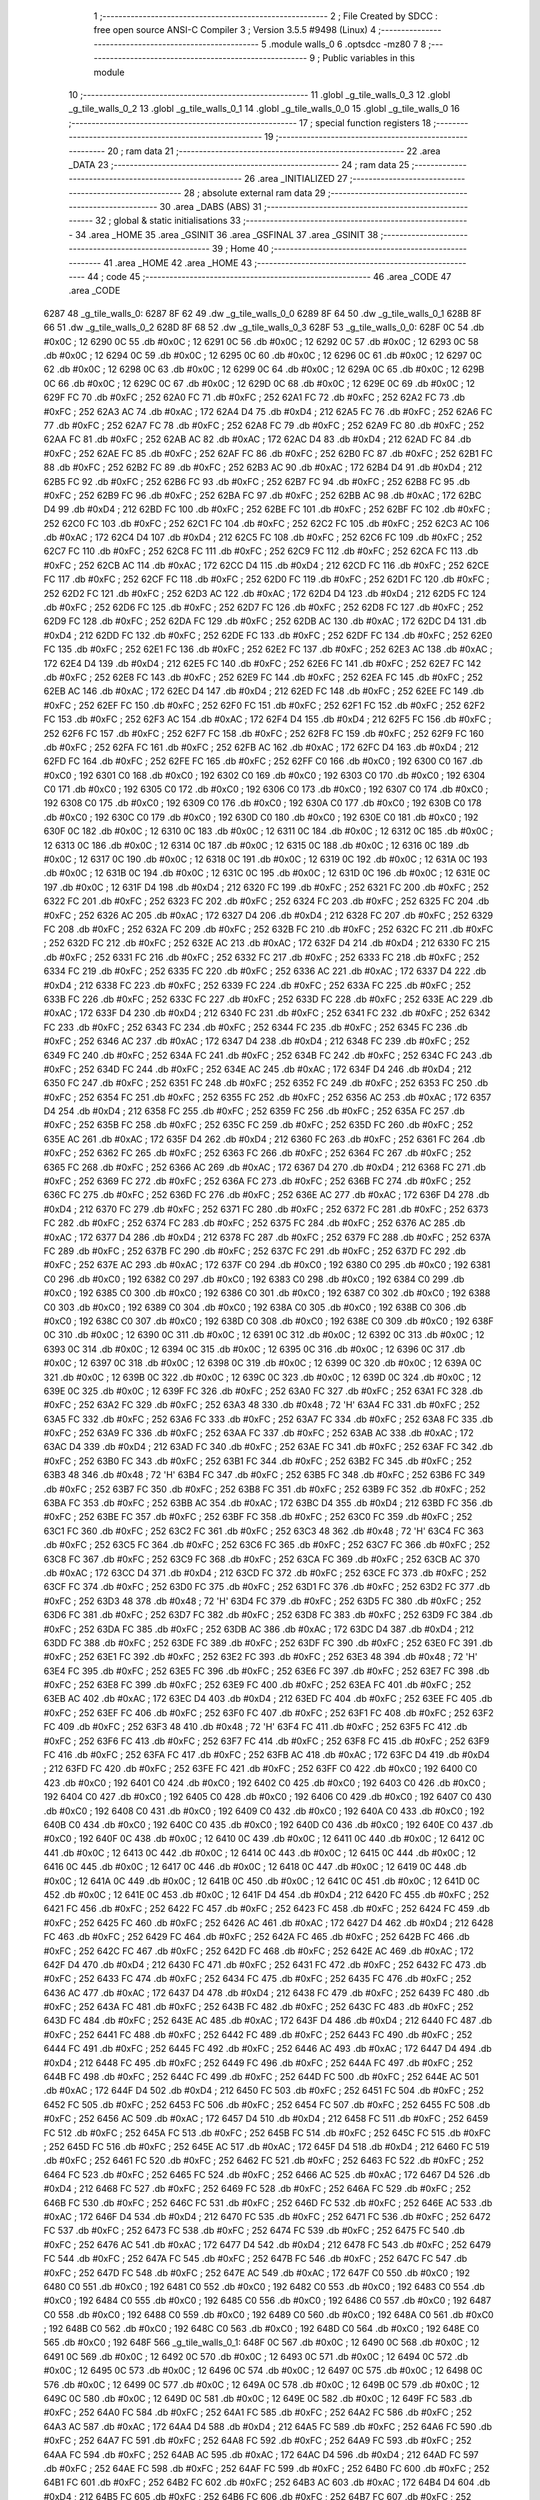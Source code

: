                               1 ;--------------------------------------------------------
                              2 ; File Created by SDCC : free open source ANSI-C Compiler
                              3 ; Version 3.5.5 #9498 (Linux)
                              4 ;--------------------------------------------------------
                              5 	.module walls_0
                              6 	.optsdcc -mz80
                              7 	
                              8 ;--------------------------------------------------------
                              9 ; Public variables in this module
                             10 ;--------------------------------------------------------
                             11 	.globl _g_tile_walls_0_3
                             12 	.globl _g_tile_walls_0_2
                             13 	.globl _g_tile_walls_0_1
                             14 	.globl _g_tile_walls_0_0
                             15 	.globl _g_tile_walls_0
                             16 ;--------------------------------------------------------
                             17 ; special function registers
                             18 ;--------------------------------------------------------
                             19 ;--------------------------------------------------------
                             20 ; ram data
                             21 ;--------------------------------------------------------
                             22 	.area _DATA
                             23 ;--------------------------------------------------------
                             24 ; ram data
                             25 ;--------------------------------------------------------
                             26 	.area _INITIALIZED
                             27 ;--------------------------------------------------------
                             28 ; absolute external ram data
                             29 ;--------------------------------------------------------
                             30 	.area _DABS (ABS)
                             31 ;--------------------------------------------------------
                             32 ; global & static initialisations
                             33 ;--------------------------------------------------------
                             34 	.area _HOME
                             35 	.area _GSINIT
                             36 	.area _GSFINAL
                             37 	.area _GSINIT
                             38 ;--------------------------------------------------------
                             39 ; Home
                             40 ;--------------------------------------------------------
                             41 	.area _HOME
                             42 	.area _HOME
                             43 ;--------------------------------------------------------
                             44 ; code
                             45 ;--------------------------------------------------------
                             46 	.area _CODE
                             47 	.area _CODE
   6287                      48 _g_tile_walls_0:
   6287 8F 62                49 	.dw _g_tile_walls_0_0
   6289 8F 64                50 	.dw _g_tile_walls_0_1
   628B 8F 66                51 	.dw _g_tile_walls_0_2
   628D 8F 68                52 	.dw _g_tile_walls_0_3
   628F                      53 _g_tile_walls_0_0:
   628F 0C                   54 	.db #0x0C	; 12
   6290 0C                   55 	.db #0x0C	; 12
   6291 0C                   56 	.db #0x0C	; 12
   6292 0C                   57 	.db #0x0C	; 12
   6293 0C                   58 	.db #0x0C	; 12
   6294 0C                   59 	.db #0x0C	; 12
   6295 0C                   60 	.db #0x0C	; 12
   6296 0C                   61 	.db #0x0C	; 12
   6297 0C                   62 	.db #0x0C	; 12
   6298 0C                   63 	.db #0x0C	; 12
   6299 0C                   64 	.db #0x0C	; 12
   629A 0C                   65 	.db #0x0C	; 12
   629B 0C                   66 	.db #0x0C	; 12
   629C 0C                   67 	.db #0x0C	; 12
   629D 0C                   68 	.db #0x0C	; 12
   629E 0C                   69 	.db #0x0C	; 12
   629F FC                   70 	.db #0xFC	; 252
   62A0 FC                   71 	.db #0xFC	; 252
   62A1 FC                   72 	.db #0xFC	; 252
   62A2 FC                   73 	.db #0xFC	; 252
   62A3 AC                   74 	.db #0xAC	; 172
   62A4 D4                   75 	.db #0xD4	; 212
   62A5 FC                   76 	.db #0xFC	; 252
   62A6 FC                   77 	.db #0xFC	; 252
   62A7 FC                   78 	.db #0xFC	; 252
   62A8 FC                   79 	.db #0xFC	; 252
   62A9 FC                   80 	.db #0xFC	; 252
   62AA FC                   81 	.db #0xFC	; 252
   62AB AC                   82 	.db #0xAC	; 172
   62AC D4                   83 	.db #0xD4	; 212
   62AD FC                   84 	.db #0xFC	; 252
   62AE FC                   85 	.db #0xFC	; 252
   62AF FC                   86 	.db #0xFC	; 252
   62B0 FC                   87 	.db #0xFC	; 252
   62B1 FC                   88 	.db #0xFC	; 252
   62B2 FC                   89 	.db #0xFC	; 252
   62B3 AC                   90 	.db #0xAC	; 172
   62B4 D4                   91 	.db #0xD4	; 212
   62B5 FC                   92 	.db #0xFC	; 252
   62B6 FC                   93 	.db #0xFC	; 252
   62B7 FC                   94 	.db #0xFC	; 252
   62B8 FC                   95 	.db #0xFC	; 252
   62B9 FC                   96 	.db #0xFC	; 252
   62BA FC                   97 	.db #0xFC	; 252
   62BB AC                   98 	.db #0xAC	; 172
   62BC D4                   99 	.db #0xD4	; 212
   62BD FC                  100 	.db #0xFC	; 252
   62BE FC                  101 	.db #0xFC	; 252
   62BF FC                  102 	.db #0xFC	; 252
   62C0 FC                  103 	.db #0xFC	; 252
   62C1 FC                  104 	.db #0xFC	; 252
   62C2 FC                  105 	.db #0xFC	; 252
   62C3 AC                  106 	.db #0xAC	; 172
   62C4 D4                  107 	.db #0xD4	; 212
   62C5 FC                  108 	.db #0xFC	; 252
   62C6 FC                  109 	.db #0xFC	; 252
   62C7 FC                  110 	.db #0xFC	; 252
   62C8 FC                  111 	.db #0xFC	; 252
   62C9 FC                  112 	.db #0xFC	; 252
   62CA FC                  113 	.db #0xFC	; 252
   62CB AC                  114 	.db #0xAC	; 172
   62CC D4                  115 	.db #0xD4	; 212
   62CD FC                  116 	.db #0xFC	; 252
   62CE FC                  117 	.db #0xFC	; 252
   62CF FC                  118 	.db #0xFC	; 252
   62D0 FC                  119 	.db #0xFC	; 252
   62D1 FC                  120 	.db #0xFC	; 252
   62D2 FC                  121 	.db #0xFC	; 252
   62D3 AC                  122 	.db #0xAC	; 172
   62D4 D4                  123 	.db #0xD4	; 212
   62D5 FC                  124 	.db #0xFC	; 252
   62D6 FC                  125 	.db #0xFC	; 252
   62D7 FC                  126 	.db #0xFC	; 252
   62D8 FC                  127 	.db #0xFC	; 252
   62D9 FC                  128 	.db #0xFC	; 252
   62DA FC                  129 	.db #0xFC	; 252
   62DB AC                  130 	.db #0xAC	; 172
   62DC D4                  131 	.db #0xD4	; 212
   62DD FC                  132 	.db #0xFC	; 252
   62DE FC                  133 	.db #0xFC	; 252
   62DF FC                  134 	.db #0xFC	; 252
   62E0 FC                  135 	.db #0xFC	; 252
   62E1 FC                  136 	.db #0xFC	; 252
   62E2 FC                  137 	.db #0xFC	; 252
   62E3 AC                  138 	.db #0xAC	; 172
   62E4 D4                  139 	.db #0xD4	; 212
   62E5 FC                  140 	.db #0xFC	; 252
   62E6 FC                  141 	.db #0xFC	; 252
   62E7 FC                  142 	.db #0xFC	; 252
   62E8 FC                  143 	.db #0xFC	; 252
   62E9 FC                  144 	.db #0xFC	; 252
   62EA FC                  145 	.db #0xFC	; 252
   62EB AC                  146 	.db #0xAC	; 172
   62EC D4                  147 	.db #0xD4	; 212
   62ED FC                  148 	.db #0xFC	; 252
   62EE FC                  149 	.db #0xFC	; 252
   62EF FC                  150 	.db #0xFC	; 252
   62F0 FC                  151 	.db #0xFC	; 252
   62F1 FC                  152 	.db #0xFC	; 252
   62F2 FC                  153 	.db #0xFC	; 252
   62F3 AC                  154 	.db #0xAC	; 172
   62F4 D4                  155 	.db #0xD4	; 212
   62F5 FC                  156 	.db #0xFC	; 252
   62F6 FC                  157 	.db #0xFC	; 252
   62F7 FC                  158 	.db #0xFC	; 252
   62F8 FC                  159 	.db #0xFC	; 252
   62F9 FC                  160 	.db #0xFC	; 252
   62FA FC                  161 	.db #0xFC	; 252
   62FB AC                  162 	.db #0xAC	; 172
   62FC D4                  163 	.db #0xD4	; 212
   62FD FC                  164 	.db #0xFC	; 252
   62FE FC                  165 	.db #0xFC	; 252
   62FF C0                  166 	.db #0xC0	; 192
   6300 C0                  167 	.db #0xC0	; 192
   6301 C0                  168 	.db #0xC0	; 192
   6302 C0                  169 	.db #0xC0	; 192
   6303 C0                  170 	.db #0xC0	; 192
   6304 C0                  171 	.db #0xC0	; 192
   6305 C0                  172 	.db #0xC0	; 192
   6306 C0                  173 	.db #0xC0	; 192
   6307 C0                  174 	.db #0xC0	; 192
   6308 C0                  175 	.db #0xC0	; 192
   6309 C0                  176 	.db #0xC0	; 192
   630A C0                  177 	.db #0xC0	; 192
   630B C0                  178 	.db #0xC0	; 192
   630C C0                  179 	.db #0xC0	; 192
   630D C0                  180 	.db #0xC0	; 192
   630E C0                  181 	.db #0xC0	; 192
   630F 0C                  182 	.db #0x0C	; 12
   6310 0C                  183 	.db #0x0C	; 12
   6311 0C                  184 	.db #0x0C	; 12
   6312 0C                  185 	.db #0x0C	; 12
   6313 0C                  186 	.db #0x0C	; 12
   6314 0C                  187 	.db #0x0C	; 12
   6315 0C                  188 	.db #0x0C	; 12
   6316 0C                  189 	.db #0x0C	; 12
   6317 0C                  190 	.db #0x0C	; 12
   6318 0C                  191 	.db #0x0C	; 12
   6319 0C                  192 	.db #0x0C	; 12
   631A 0C                  193 	.db #0x0C	; 12
   631B 0C                  194 	.db #0x0C	; 12
   631C 0C                  195 	.db #0x0C	; 12
   631D 0C                  196 	.db #0x0C	; 12
   631E 0C                  197 	.db #0x0C	; 12
   631F D4                  198 	.db #0xD4	; 212
   6320 FC                  199 	.db #0xFC	; 252
   6321 FC                  200 	.db #0xFC	; 252
   6322 FC                  201 	.db #0xFC	; 252
   6323 FC                  202 	.db #0xFC	; 252
   6324 FC                  203 	.db #0xFC	; 252
   6325 FC                  204 	.db #0xFC	; 252
   6326 AC                  205 	.db #0xAC	; 172
   6327 D4                  206 	.db #0xD4	; 212
   6328 FC                  207 	.db #0xFC	; 252
   6329 FC                  208 	.db #0xFC	; 252
   632A FC                  209 	.db #0xFC	; 252
   632B FC                  210 	.db #0xFC	; 252
   632C FC                  211 	.db #0xFC	; 252
   632D FC                  212 	.db #0xFC	; 252
   632E AC                  213 	.db #0xAC	; 172
   632F D4                  214 	.db #0xD4	; 212
   6330 FC                  215 	.db #0xFC	; 252
   6331 FC                  216 	.db #0xFC	; 252
   6332 FC                  217 	.db #0xFC	; 252
   6333 FC                  218 	.db #0xFC	; 252
   6334 FC                  219 	.db #0xFC	; 252
   6335 FC                  220 	.db #0xFC	; 252
   6336 AC                  221 	.db #0xAC	; 172
   6337 D4                  222 	.db #0xD4	; 212
   6338 FC                  223 	.db #0xFC	; 252
   6339 FC                  224 	.db #0xFC	; 252
   633A FC                  225 	.db #0xFC	; 252
   633B FC                  226 	.db #0xFC	; 252
   633C FC                  227 	.db #0xFC	; 252
   633D FC                  228 	.db #0xFC	; 252
   633E AC                  229 	.db #0xAC	; 172
   633F D4                  230 	.db #0xD4	; 212
   6340 FC                  231 	.db #0xFC	; 252
   6341 FC                  232 	.db #0xFC	; 252
   6342 FC                  233 	.db #0xFC	; 252
   6343 FC                  234 	.db #0xFC	; 252
   6344 FC                  235 	.db #0xFC	; 252
   6345 FC                  236 	.db #0xFC	; 252
   6346 AC                  237 	.db #0xAC	; 172
   6347 D4                  238 	.db #0xD4	; 212
   6348 FC                  239 	.db #0xFC	; 252
   6349 FC                  240 	.db #0xFC	; 252
   634A FC                  241 	.db #0xFC	; 252
   634B FC                  242 	.db #0xFC	; 252
   634C FC                  243 	.db #0xFC	; 252
   634D FC                  244 	.db #0xFC	; 252
   634E AC                  245 	.db #0xAC	; 172
   634F D4                  246 	.db #0xD4	; 212
   6350 FC                  247 	.db #0xFC	; 252
   6351 FC                  248 	.db #0xFC	; 252
   6352 FC                  249 	.db #0xFC	; 252
   6353 FC                  250 	.db #0xFC	; 252
   6354 FC                  251 	.db #0xFC	; 252
   6355 FC                  252 	.db #0xFC	; 252
   6356 AC                  253 	.db #0xAC	; 172
   6357 D4                  254 	.db #0xD4	; 212
   6358 FC                  255 	.db #0xFC	; 252
   6359 FC                  256 	.db #0xFC	; 252
   635A FC                  257 	.db #0xFC	; 252
   635B FC                  258 	.db #0xFC	; 252
   635C FC                  259 	.db #0xFC	; 252
   635D FC                  260 	.db #0xFC	; 252
   635E AC                  261 	.db #0xAC	; 172
   635F D4                  262 	.db #0xD4	; 212
   6360 FC                  263 	.db #0xFC	; 252
   6361 FC                  264 	.db #0xFC	; 252
   6362 FC                  265 	.db #0xFC	; 252
   6363 FC                  266 	.db #0xFC	; 252
   6364 FC                  267 	.db #0xFC	; 252
   6365 FC                  268 	.db #0xFC	; 252
   6366 AC                  269 	.db #0xAC	; 172
   6367 D4                  270 	.db #0xD4	; 212
   6368 FC                  271 	.db #0xFC	; 252
   6369 FC                  272 	.db #0xFC	; 252
   636A FC                  273 	.db #0xFC	; 252
   636B FC                  274 	.db #0xFC	; 252
   636C FC                  275 	.db #0xFC	; 252
   636D FC                  276 	.db #0xFC	; 252
   636E AC                  277 	.db #0xAC	; 172
   636F D4                  278 	.db #0xD4	; 212
   6370 FC                  279 	.db #0xFC	; 252
   6371 FC                  280 	.db #0xFC	; 252
   6372 FC                  281 	.db #0xFC	; 252
   6373 FC                  282 	.db #0xFC	; 252
   6374 FC                  283 	.db #0xFC	; 252
   6375 FC                  284 	.db #0xFC	; 252
   6376 AC                  285 	.db #0xAC	; 172
   6377 D4                  286 	.db #0xD4	; 212
   6378 FC                  287 	.db #0xFC	; 252
   6379 FC                  288 	.db #0xFC	; 252
   637A FC                  289 	.db #0xFC	; 252
   637B FC                  290 	.db #0xFC	; 252
   637C FC                  291 	.db #0xFC	; 252
   637D FC                  292 	.db #0xFC	; 252
   637E AC                  293 	.db #0xAC	; 172
   637F C0                  294 	.db #0xC0	; 192
   6380 C0                  295 	.db #0xC0	; 192
   6381 C0                  296 	.db #0xC0	; 192
   6382 C0                  297 	.db #0xC0	; 192
   6383 C0                  298 	.db #0xC0	; 192
   6384 C0                  299 	.db #0xC0	; 192
   6385 C0                  300 	.db #0xC0	; 192
   6386 C0                  301 	.db #0xC0	; 192
   6387 C0                  302 	.db #0xC0	; 192
   6388 C0                  303 	.db #0xC0	; 192
   6389 C0                  304 	.db #0xC0	; 192
   638A C0                  305 	.db #0xC0	; 192
   638B C0                  306 	.db #0xC0	; 192
   638C C0                  307 	.db #0xC0	; 192
   638D C0                  308 	.db #0xC0	; 192
   638E C0                  309 	.db #0xC0	; 192
   638F 0C                  310 	.db #0x0C	; 12
   6390 0C                  311 	.db #0x0C	; 12
   6391 0C                  312 	.db #0x0C	; 12
   6392 0C                  313 	.db #0x0C	; 12
   6393 0C                  314 	.db #0x0C	; 12
   6394 0C                  315 	.db #0x0C	; 12
   6395 0C                  316 	.db #0x0C	; 12
   6396 0C                  317 	.db #0x0C	; 12
   6397 0C                  318 	.db #0x0C	; 12
   6398 0C                  319 	.db #0x0C	; 12
   6399 0C                  320 	.db #0x0C	; 12
   639A 0C                  321 	.db #0x0C	; 12
   639B 0C                  322 	.db #0x0C	; 12
   639C 0C                  323 	.db #0x0C	; 12
   639D 0C                  324 	.db #0x0C	; 12
   639E 0C                  325 	.db #0x0C	; 12
   639F FC                  326 	.db #0xFC	; 252
   63A0 FC                  327 	.db #0xFC	; 252
   63A1 FC                  328 	.db #0xFC	; 252
   63A2 FC                  329 	.db #0xFC	; 252
   63A3 48                  330 	.db #0x48	; 72	'H'
   63A4 FC                  331 	.db #0xFC	; 252
   63A5 FC                  332 	.db #0xFC	; 252
   63A6 FC                  333 	.db #0xFC	; 252
   63A7 FC                  334 	.db #0xFC	; 252
   63A8 FC                  335 	.db #0xFC	; 252
   63A9 FC                  336 	.db #0xFC	; 252
   63AA FC                  337 	.db #0xFC	; 252
   63AB AC                  338 	.db #0xAC	; 172
   63AC D4                  339 	.db #0xD4	; 212
   63AD FC                  340 	.db #0xFC	; 252
   63AE FC                  341 	.db #0xFC	; 252
   63AF FC                  342 	.db #0xFC	; 252
   63B0 FC                  343 	.db #0xFC	; 252
   63B1 FC                  344 	.db #0xFC	; 252
   63B2 FC                  345 	.db #0xFC	; 252
   63B3 48                  346 	.db #0x48	; 72	'H'
   63B4 FC                  347 	.db #0xFC	; 252
   63B5 FC                  348 	.db #0xFC	; 252
   63B6 FC                  349 	.db #0xFC	; 252
   63B7 FC                  350 	.db #0xFC	; 252
   63B8 FC                  351 	.db #0xFC	; 252
   63B9 FC                  352 	.db #0xFC	; 252
   63BA FC                  353 	.db #0xFC	; 252
   63BB AC                  354 	.db #0xAC	; 172
   63BC D4                  355 	.db #0xD4	; 212
   63BD FC                  356 	.db #0xFC	; 252
   63BE FC                  357 	.db #0xFC	; 252
   63BF FC                  358 	.db #0xFC	; 252
   63C0 FC                  359 	.db #0xFC	; 252
   63C1 FC                  360 	.db #0xFC	; 252
   63C2 FC                  361 	.db #0xFC	; 252
   63C3 48                  362 	.db #0x48	; 72	'H'
   63C4 FC                  363 	.db #0xFC	; 252
   63C5 FC                  364 	.db #0xFC	; 252
   63C6 FC                  365 	.db #0xFC	; 252
   63C7 FC                  366 	.db #0xFC	; 252
   63C8 FC                  367 	.db #0xFC	; 252
   63C9 FC                  368 	.db #0xFC	; 252
   63CA FC                  369 	.db #0xFC	; 252
   63CB AC                  370 	.db #0xAC	; 172
   63CC D4                  371 	.db #0xD4	; 212
   63CD FC                  372 	.db #0xFC	; 252
   63CE FC                  373 	.db #0xFC	; 252
   63CF FC                  374 	.db #0xFC	; 252
   63D0 FC                  375 	.db #0xFC	; 252
   63D1 FC                  376 	.db #0xFC	; 252
   63D2 FC                  377 	.db #0xFC	; 252
   63D3 48                  378 	.db #0x48	; 72	'H'
   63D4 FC                  379 	.db #0xFC	; 252
   63D5 FC                  380 	.db #0xFC	; 252
   63D6 FC                  381 	.db #0xFC	; 252
   63D7 FC                  382 	.db #0xFC	; 252
   63D8 FC                  383 	.db #0xFC	; 252
   63D9 FC                  384 	.db #0xFC	; 252
   63DA FC                  385 	.db #0xFC	; 252
   63DB AC                  386 	.db #0xAC	; 172
   63DC D4                  387 	.db #0xD4	; 212
   63DD FC                  388 	.db #0xFC	; 252
   63DE FC                  389 	.db #0xFC	; 252
   63DF FC                  390 	.db #0xFC	; 252
   63E0 FC                  391 	.db #0xFC	; 252
   63E1 FC                  392 	.db #0xFC	; 252
   63E2 FC                  393 	.db #0xFC	; 252
   63E3 48                  394 	.db #0x48	; 72	'H'
   63E4 FC                  395 	.db #0xFC	; 252
   63E5 FC                  396 	.db #0xFC	; 252
   63E6 FC                  397 	.db #0xFC	; 252
   63E7 FC                  398 	.db #0xFC	; 252
   63E8 FC                  399 	.db #0xFC	; 252
   63E9 FC                  400 	.db #0xFC	; 252
   63EA FC                  401 	.db #0xFC	; 252
   63EB AC                  402 	.db #0xAC	; 172
   63EC D4                  403 	.db #0xD4	; 212
   63ED FC                  404 	.db #0xFC	; 252
   63EE FC                  405 	.db #0xFC	; 252
   63EF FC                  406 	.db #0xFC	; 252
   63F0 FC                  407 	.db #0xFC	; 252
   63F1 FC                  408 	.db #0xFC	; 252
   63F2 FC                  409 	.db #0xFC	; 252
   63F3 48                  410 	.db #0x48	; 72	'H'
   63F4 FC                  411 	.db #0xFC	; 252
   63F5 FC                  412 	.db #0xFC	; 252
   63F6 FC                  413 	.db #0xFC	; 252
   63F7 FC                  414 	.db #0xFC	; 252
   63F8 FC                  415 	.db #0xFC	; 252
   63F9 FC                  416 	.db #0xFC	; 252
   63FA FC                  417 	.db #0xFC	; 252
   63FB AC                  418 	.db #0xAC	; 172
   63FC D4                  419 	.db #0xD4	; 212
   63FD FC                  420 	.db #0xFC	; 252
   63FE FC                  421 	.db #0xFC	; 252
   63FF C0                  422 	.db #0xC0	; 192
   6400 C0                  423 	.db #0xC0	; 192
   6401 C0                  424 	.db #0xC0	; 192
   6402 C0                  425 	.db #0xC0	; 192
   6403 C0                  426 	.db #0xC0	; 192
   6404 C0                  427 	.db #0xC0	; 192
   6405 C0                  428 	.db #0xC0	; 192
   6406 C0                  429 	.db #0xC0	; 192
   6407 C0                  430 	.db #0xC0	; 192
   6408 C0                  431 	.db #0xC0	; 192
   6409 C0                  432 	.db #0xC0	; 192
   640A C0                  433 	.db #0xC0	; 192
   640B C0                  434 	.db #0xC0	; 192
   640C C0                  435 	.db #0xC0	; 192
   640D C0                  436 	.db #0xC0	; 192
   640E C0                  437 	.db #0xC0	; 192
   640F 0C                  438 	.db #0x0C	; 12
   6410 0C                  439 	.db #0x0C	; 12
   6411 0C                  440 	.db #0x0C	; 12
   6412 0C                  441 	.db #0x0C	; 12
   6413 0C                  442 	.db #0x0C	; 12
   6414 0C                  443 	.db #0x0C	; 12
   6415 0C                  444 	.db #0x0C	; 12
   6416 0C                  445 	.db #0x0C	; 12
   6417 0C                  446 	.db #0x0C	; 12
   6418 0C                  447 	.db #0x0C	; 12
   6419 0C                  448 	.db #0x0C	; 12
   641A 0C                  449 	.db #0x0C	; 12
   641B 0C                  450 	.db #0x0C	; 12
   641C 0C                  451 	.db #0x0C	; 12
   641D 0C                  452 	.db #0x0C	; 12
   641E 0C                  453 	.db #0x0C	; 12
   641F D4                  454 	.db #0xD4	; 212
   6420 FC                  455 	.db #0xFC	; 252
   6421 FC                  456 	.db #0xFC	; 252
   6422 FC                  457 	.db #0xFC	; 252
   6423 FC                  458 	.db #0xFC	; 252
   6424 FC                  459 	.db #0xFC	; 252
   6425 FC                  460 	.db #0xFC	; 252
   6426 AC                  461 	.db #0xAC	; 172
   6427 D4                  462 	.db #0xD4	; 212
   6428 FC                  463 	.db #0xFC	; 252
   6429 FC                  464 	.db #0xFC	; 252
   642A FC                  465 	.db #0xFC	; 252
   642B FC                  466 	.db #0xFC	; 252
   642C FC                  467 	.db #0xFC	; 252
   642D FC                  468 	.db #0xFC	; 252
   642E AC                  469 	.db #0xAC	; 172
   642F D4                  470 	.db #0xD4	; 212
   6430 FC                  471 	.db #0xFC	; 252
   6431 FC                  472 	.db #0xFC	; 252
   6432 FC                  473 	.db #0xFC	; 252
   6433 FC                  474 	.db #0xFC	; 252
   6434 FC                  475 	.db #0xFC	; 252
   6435 FC                  476 	.db #0xFC	; 252
   6436 AC                  477 	.db #0xAC	; 172
   6437 D4                  478 	.db #0xD4	; 212
   6438 FC                  479 	.db #0xFC	; 252
   6439 FC                  480 	.db #0xFC	; 252
   643A FC                  481 	.db #0xFC	; 252
   643B FC                  482 	.db #0xFC	; 252
   643C FC                  483 	.db #0xFC	; 252
   643D FC                  484 	.db #0xFC	; 252
   643E AC                  485 	.db #0xAC	; 172
   643F D4                  486 	.db #0xD4	; 212
   6440 FC                  487 	.db #0xFC	; 252
   6441 FC                  488 	.db #0xFC	; 252
   6442 FC                  489 	.db #0xFC	; 252
   6443 FC                  490 	.db #0xFC	; 252
   6444 FC                  491 	.db #0xFC	; 252
   6445 FC                  492 	.db #0xFC	; 252
   6446 AC                  493 	.db #0xAC	; 172
   6447 D4                  494 	.db #0xD4	; 212
   6448 FC                  495 	.db #0xFC	; 252
   6449 FC                  496 	.db #0xFC	; 252
   644A FC                  497 	.db #0xFC	; 252
   644B FC                  498 	.db #0xFC	; 252
   644C FC                  499 	.db #0xFC	; 252
   644D FC                  500 	.db #0xFC	; 252
   644E AC                  501 	.db #0xAC	; 172
   644F D4                  502 	.db #0xD4	; 212
   6450 FC                  503 	.db #0xFC	; 252
   6451 FC                  504 	.db #0xFC	; 252
   6452 FC                  505 	.db #0xFC	; 252
   6453 FC                  506 	.db #0xFC	; 252
   6454 FC                  507 	.db #0xFC	; 252
   6455 FC                  508 	.db #0xFC	; 252
   6456 AC                  509 	.db #0xAC	; 172
   6457 D4                  510 	.db #0xD4	; 212
   6458 FC                  511 	.db #0xFC	; 252
   6459 FC                  512 	.db #0xFC	; 252
   645A FC                  513 	.db #0xFC	; 252
   645B FC                  514 	.db #0xFC	; 252
   645C FC                  515 	.db #0xFC	; 252
   645D FC                  516 	.db #0xFC	; 252
   645E AC                  517 	.db #0xAC	; 172
   645F D4                  518 	.db #0xD4	; 212
   6460 FC                  519 	.db #0xFC	; 252
   6461 FC                  520 	.db #0xFC	; 252
   6462 FC                  521 	.db #0xFC	; 252
   6463 FC                  522 	.db #0xFC	; 252
   6464 FC                  523 	.db #0xFC	; 252
   6465 FC                  524 	.db #0xFC	; 252
   6466 AC                  525 	.db #0xAC	; 172
   6467 D4                  526 	.db #0xD4	; 212
   6468 FC                  527 	.db #0xFC	; 252
   6469 FC                  528 	.db #0xFC	; 252
   646A FC                  529 	.db #0xFC	; 252
   646B FC                  530 	.db #0xFC	; 252
   646C FC                  531 	.db #0xFC	; 252
   646D FC                  532 	.db #0xFC	; 252
   646E AC                  533 	.db #0xAC	; 172
   646F D4                  534 	.db #0xD4	; 212
   6470 FC                  535 	.db #0xFC	; 252
   6471 FC                  536 	.db #0xFC	; 252
   6472 FC                  537 	.db #0xFC	; 252
   6473 FC                  538 	.db #0xFC	; 252
   6474 FC                  539 	.db #0xFC	; 252
   6475 FC                  540 	.db #0xFC	; 252
   6476 AC                  541 	.db #0xAC	; 172
   6477 D4                  542 	.db #0xD4	; 212
   6478 FC                  543 	.db #0xFC	; 252
   6479 FC                  544 	.db #0xFC	; 252
   647A FC                  545 	.db #0xFC	; 252
   647B FC                  546 	.db #0xFC	; 252
   647C FC                  547 	.db #0xFC	; 252
   647D FC                  548 	.db #0xFC	; 252
   647E AC                  549 	.db #0xAC	; 172
   647F C0                  550 	.db #0xC0	; 192
   6480 C0                  551 	.db #0xC0	; 192
   6481 C0                  552 	.db #0xC0	; 192
   6482 C0                  553 	.db #0xC0	; 192
   6483 C0                  554 	.db #0xC0	; 192
   6484 C0                  555 	.db #0xC0	; 192
   6485 C0                  556 	.db #0xC0	; 192
   6486 C0                  557 	.db #0xC0	; 192
   6487 C0                  558 	.db #0xC0	; 192
   6488 C0                  559 	.db #0xC0	; 192
   6489 C0                  560 	.db #0xC0	; 192
   648A C0                  561 	.db #0xC0	; 192
   648B C0                  562 	.db #0xC0	; 192
   648C C0                  563 	.db #0xC0	; 192
   648D C0                  564 	.db #0xC0	; 192
   648E C0                  565 	.db #0xC0	; 192
   648F                     566 _g_tile_walls_0_1:
   648F 0C                  567 	.db #0x0C	; 12
   6490 0C                  568 	.db #0x0C	; 12
   6491 0C                  569 	.db #0x0C	; 12
   6492 0C                  570 	.db #0x0C	; 12
   6493 0C                  571 	.db #0x0C	; 12
   6494 0C                  572 	.db #0x0C	; 12
   6495 0C                  573 	.db #0x0C	; 12
   6496 0C                  574 	.db #0x0C	; 12
   6497 0C                  575 	.db #0x0C	; 12
   6498 0C                  576 	.db #0x0C	; 12
   6499 0C                  577 	.db #0x0C	; 12
   649A 0C                  578 	.db #0x0C	; 12
   649B 0C                  579 	.db #0x0C	; 12
   649C 0C                  580 	.db #0x0C	; 12
   649D 0C                  581 	.db #0x0C	; 12
   649E 0C                  582 	.db #0x0C	; 12
   649F FC                  583 	.db #0xFC	; 252
   64A0 FC                  584 	.db #0xFC	; 252
   64A1 FC                  585 	.db #0xFC	; 252
   64A2 FC                  586 	.db #0xFC	; 252
   64A3 AC                  587 	.db #0xAC	; 172
   64A4 D4                  588 	.db #0xD4	; 212
   64A5 FC                  589 	.db #0xFC	; 252
   64A6 FC                  590 	.db #0xFC	; 252
   64A7 FC                  591 	.db #0xFC	; 252
   64A8 FC                  592 	.db #0xFC	; 252
   64A9 FC                  593 	.db #0xFC	; 252
   64AA FC                  594 	.db #0xFC	; 252
   64AB AC                  595 	.db #0xAC	; 172
   64AC D4                  596 	.db #0xD4	; 212
   64AD FC                  597 	.db #0xFC	; 252
   64AE FC                  598 	.db #0xFC	; 252
   64AF FC                  599 	.db #0xFC	; 252
   64B0 FC                  600 	.db #0xFC	; 252
   64B1 FC                  601 	.db #0xFC	; 252
   64B2 FC                  602 	.db #0xFC	; 252
   64B3 AC                  603 	.db #0xAC	; 172
   64B4 D4                  604 	.db #0xD4	; 212
   64B5 FC                  605 	.db #0xFC	; 252
   64B6 FC                  606 	.db #0xFC	; 252
   64B7 FC                  607 	.db #0xFC	; 252
   64B8 FC                  608 	.db #0xFC	; 252
   64B9 FC                  609 	.db #0xFC	; 252
   64BA FC                  610 	.db #0xFC	; 252
   64BB AC                  611 	.db #0xAC	; 172
   64BC D4                  612 	.db #0xD4	; 212
   64BD FC                  613 	.db #0xFC	; 252
   64BE FC                  614 	.db #0xFC	; 252
   64BF FC                  615 	.db #0xFC	; 252
   64C0 FC                  616 	.db #0xFC	; 252
   64C1 FC                  617 	.db #0xFC	; 252
   64C2 FC                  618 	.db #0xFC	; 252
   64C3 AC                  619 	.db #0xAC	; 172
   64C4 D4                  620 	.db #0xD4	; 212
   64C5 FC                  621 	.db #0xFC	; 252
   64C6 FC                  622 	.db #0xFC	; 252
   64C7 FC                  623 	.db #0xFC	; 252
   64C8 FC                  624 	.db #0xFC	; 252
   64C9 FC                  625 	.db #0xFC	; 252
   64CA FC                  626 	.db #0xFC	; 252
   64CB AC                  627 	.db #0xAC	; 172
   64CC D4                  628 	.db #0xD4	; 212
   64CD FC                  629 	.db #0xFC	; 252
   64CE FC                  630 	.db #0xFC	; 252
   64CF FC                  631 	.db #0xFC	; 252
   64D0 FC                  632 	.db #0xFC	; 252
   64D1 FC                  633 	.db #0xFC	; 252
   64D2 FC                  634 	.db #0xFC	; 252
   64D3 AC                  635 	.db #0xAC	; 172
   64D4 D4                  636 	.db #0xD4	; 212
   64D5 FC                  637 	.db #0xFC	; 252
   64D6 FC                  638 	.db #0xFC	; 252
   64D7 FC                  639 	.db #0xFC	; 252
   64D8 FC                  640 	.db #0xFC	; 252
   64D9 FC                  641 	.db #0xFC	; 252
   64DA FC                  642 	.db #0xFC	; 252
   64DB AC                  643 	.db #0xAC	; 172
   64DC D4                  644 	.db #0xD4	; 212
   64DD FC                  645 	.db #0xFC	; 252
   64DE FC                  646 	.db #0xFC	; 252
   64DF FC                  647 	.db #0xFC	; 252
   64E0 FC                  648 	.db #0xFC	; 252
   64E1 FC                  649 	.db #0xFC	; 252
   64E2 FC                  650 	.db #0xFC	; 252
   64E3 AC                  651 	.db #0xAC	; 172
   64E4 D4                  652 	.db #0xD4	; 212
   64E5 FC                  653 	.db #0xFC	; 252
   64E6 FC                  654 	.db #0xFC	; 252
   64E7 FC                  655 	.db #0xFC	; 252
   64E8 FC                  656 	.db #0xFC	; 252
   64E9 FC                  657 	.db #0xFC	; 252
   64EA FC                  658 	.db #0xFC	; 252
   64EB AC                  659 	.db #0xAC	; 172
   64EC D4                  660 	.db #0xD4	; 212
   64ED FC                  661 	.db #0xFC	; 252
   64EE FC                  662 	.db #0xFC	; 252
   64EF FC                  663 	.db #0xFC	; 252
   64F0 FC                  664 	.db #0xFC	; 252
   64F1 FC                  665 	.db #0xFC	; 252
   64F2 FC                  666 	.db #0xFC	; 252
   64F3 AC                  667 	.db #0xAC	; 172
   64F4 D4                  668 	.db #0xD4	; 212
   64F5 FC                  669 	.db #0xFC	; 252
   64F6 FC                  670 	.db #0xFC	; 252
   64F7 FC                  671 	.db #0xFC	; 252
   64F8 FC                  672 	.db #0xFC	; 252
   64F9 FC                  673 	.db #0xFC	; 252
   64FA FC                  674 	.db #0xFC	; 252
   64FB AC                  675 	.db #0xAC	; 172
   64FC D4                  676 	.db #0xD4	; 212
   64FD FC                  677 	.db #0xFC	; 252
   64FE FC                  678 	.db #0xFC	; 252
   64FF C0                  679 	.db #0xC0	; 192
   6500 C0                  680 	.db #0xC0	; 192
   6501 C0                  681 	.db #0xC0	; 192
   6502 C0                  682 	.db #0xC0	; 192
   6503 C0                  683 	.db #0xC0	; 192
   6504 C0                  684 	.db #0xC0	; 192
   6505 C0                  685 	.db #0xC0	; 192
   6506 C0                  686 	.db #0xC0	; 192
   6507 C0                  687 	.db #0xC0	; 192
   6508 C0                  688 	.db #0xC0	; 192
   6509 C0                  689 	.db #0xC0	; 192
   650A C0                  690 	.db #0xC0	; 192
   650B C0                  691 	.db #0xC0	; 192
   650C C0                  692 	.db #0xC0	; 192
   650D C0                  693 	.db #0xC0	; 192
   650E C0                  694 	.db #0xC0	; 192
   650F 0C                  695 	.db #0x0C	; 12
   6510 0C                  696 	.db #0x0C	; 12
   6511 0C                  697 	.db #0x0C	; 12
   6512 0C                  698 	.db #0x0C	; 12
   6513 0C                  699 	.db #0x0C	; 12
   6514 0C                  700 	.db #0x0C	; 12
   6515 0C                  701 	.db #0x0C	; 12
   6516 0C                  702 	.db #0x0C	; 12
   6517 C0                  703 	.db #0xC0	; 192
   6518 C0                  704 	.db #0xC0	; 192
   6519 C0                  705 	.db #0xC0	; 192
   651A C0                  706 	.db #0xC0	; 192
   651B C0                  707 	.db #0xC0	; 192
   651C C0                  708 	.db #0xC0	; 192
   651D C0                  709 	.db #0xC0	; 192
   651E C0                  710 	.db #0xC0	; 192
   651F D4                  711 	.db #0xD4	; 212
   6520 FC                  712 	.db #0xFC	; 252
   6521 FC                  713 	.db #0xFC	; 252
   6522 FC                  714 	.db #0xFC	; 252
   6523 FC                  715 	.db #0xFC	; 252
   6524 FC                  716 	.db #0xFC	; 252
   6525 FC                  717 	.db #0xFC	; 252
   6526 AC                  718 	.db #0xAC	; 172
   6527 C0                  719 	.db #0xC0	; 192
   6528 C0                  720 	.db #0xC0	; 192
   6529 C0                  721 	.db #0xC0	; 192
   652A 84                  722 	.db #0x84	; 132
   652B 48                  723 	.db #0x48	; 72	'H'
   652C C0                  724 	.db #0xC0	; 192
   652D C0                  725 	.db #0xC0	; 192
   652E C0                  726 	.db #0xC0	; 192
   652F D4                  727 	.db #0xD4	; 212
   6530 FC                  728 	.db #0xFC	; 252
   6531 FC                  729 	.db #0xFC	; 252
   6532 FC                  730 	.db #0xFC	; 252
   6533 FC                  731 	.db #0xFC	; 252
   6534 FC                  732 	.db #0xFC	; 252
   6535 FC                  733 	.db #0xFC	; 252
   6536 AC                  734 	.db #0xAC	; 172
   6537 C0                  735 	.db #0xC0	; 192
   6538 C0                  736 	.db #0xC0	; 192
   6539 C0                  737 	.db #0xC0	; 192
   653A 5C                  738 	.db #0x5C	; 92
   653B 0C                  739 	.db #0x0C	; 12
   653C C0                  740 	.db #0xC0	; 192
   653D C0                  741 	.db #0xC0	; 192
   653E C0                  742 	.db #0xC0	; 192
   653F D4                  743 	.db #0xD4	; 212
   6540 FC                  744 	.db #0xFC	; 252
   6541 FC                  745 	.db #0xFC	; 252
   6542 FC                  746 	.db #0xFC	; 252
   6543 FC                  747 	.db #0xFC	; 252
   6544 FC                  748 	.db #0xFC	; 252
   6545 FC                  749 	.db #0xFC	; 252
   6546 AC                  750 	.db #0xAC	; 172
   6547 C0                  751 	.db #0xC0	; 192
   6548 C0                  752 	.db #0xC0	; 192
   6549 84                  753 	.db #0x84	; 132
   654A FC                  754 	.db #0xFC	; 252
   654B AC                  755 	.db #0xAC	; 172
   654C 48                  756 	.db #0x48	; 72	'H'
   654D C0                  757 	.db #0xC0	; 192
   654E C0                  758 	.db #0xC0	; 192
   654F D4                  759 	.db #0xD4	; 212
   6550 FC                  760 	.db #0xFC	; 252
   6551 FC                  761 	.db #0xFC	; 252
   6552 FC                  762 	.db #0xFC	; 252
   6553 FC                  763 	.db #0xFC	; 252
   6554 FC                  764 	.db #0xFC	; 252
   6555 FC                  765 	.db #0xFC	; 252
   6556 AC                  766 	.db #0xAC	; 172
   6557 C0                  767 	.db #0xC0	; 192
   6558 C0                  768 	.db #0xC0	; 192
   6559 5C                  769 	.db #0x5C	; 92
   655A FC                  770 	.db #0xFC	; 252
   655B FC                  771 	.db #0xFC	; 252
   655C 0C                  772 	.db #0x0C	; 12
   655D C0                  773 	.db #0xC0	; 192
   655E C0                  774 	.db #0xC0	; 192
   655F D4                  775 	.db #0xD4	; 212
   6560 FC                  776 	.db #0xFC	; 252
   6561 FC                  777 	.db #0xFC	; 252
   6562 FC                  778 	.db #0xFC	; 252
   6563 FC                  779 	.db #0xFC	; 252
   6564 FC                  780 	.db #0xFC	; 252
   6565 FC                  781 	.db #0xFC	; 252
   6566 AC                  782 	.db #0xAC	; 172
   6567 C0                  783 	.db #0xC0	; 192
   6568 84                  784 	.db #0x84	; 132
   6569 FC                  785 	.db #0xFC	; 252
   656A FC                  786 	.db #0xFC	; 252
   656B FC                  787 	.db #0xFC	; 252
   656C AC                  788 	.db #0xAC	; 172
   656D 48                  789 	.db #0x48	; 72	'H'
   656E C0                  790 	.db #0xC0	; 192
   656F D4                  791 	.db #0xD4	; 212
   6570 FC                  792 	.db #0xFC	; 252
   6571 FC                  793 	.db #0xFC	; 252
   6572 FC                  794 	.db #0xFC	; 252
   6573 FC                  795 	.db #0xFC	; 252
   6574 FC                  796 	.db #0xFC	; 252
   6575 FC                  797 	.db #0xFC	; 252
   6576 AC                  798 	.db #0xAC	; 172
   6577 C0                  799 	.db #0xC0	; 192
   6578 5C                  800 	.db #0x5C	; 92
   6579 FC                  801 	.db #0xFC	; 252
   657A FC                  802 	.db #0xFC	; 252
   657B FC                  803 	.db #0xFC	; 252
   657C FC                  804 	.db #0xFC	; 252
   657D C0                  805 	.db #0xC0	; 192
   657E C0                  806 	.db #0xC0	; 192
   657F C0                  807 	.db #0xC0	; 192
   6580 C0                  808 	.db #0xC0	; 192
   6581 C0                  809 	.db #0xC0	; 192
   6582 C0                  810 	.db #0xC0	; 192
   6583 C0                  811 	.db #0xC0	; 192
   6584 C0                  812 	.db #0xC0	; 192
   6585 C0                  813 	.db #0xC0	; 192
   6586 C0                  814 	.db #0xC0	; 192
   6587 84                  815 	.db #0x84	; 132
   6588 FC                  816 	.db #0xFC	; 252
   6589 FC                  817 	.db #0xFC	; 252
   658A FC                  818 	.db #0xFC	; 252
   658B FC                  819 	.db #0xFC	; 252
   658C E8                  820 	.db #0xE8	; 232
   658D C0                  821 	.db #0xC0	; 192
   658E C0                  822 	.db #0xC0	; 192
   658F 0C                  823 	.db #0x0C	; 12
   6590 0C                  824 	.db #0x0C	; 12
   6591 0C                  825 	.db #0x0C	; 12
   6592 0C                  826 	.db #0x0C	; 12
   6593 0C                  827 	.db #0x0C	; 12
   6594 C0                  828 	.db #0xC0	; 192
   6595 C0                  829 	.db #0xC0	; 192
   6596 C0                  830 	.db #0xC0	; 192
   6597 5C                  831 	.db #0x5C	; 92
   6598 FC                  832 	.db #0xFC	; 252
   6599 FC                  833 	.db #0xFC	; 252
   659A FC                  834 	.db #0xFC	; 252
   659B FC                  835 	.db #0xFC	; 252
   659C 84                  836 	.db #0x84	; 132
   659D 0C                  837 	.db #0x0C	; 12
   659E 0C                  838 	.db #0x0C	; 12
   659F FC                  839 	.db #0xFC	; 252
   65A0 FC                  840 	.db #0xFC	; 252
   65A1 FC                  841 	.db #0xFC	; 252
   65A2 FC                  842 	.db #0xFC	; 252
   65A3 AC                  843 	.db #0xAC	; 172
   65A4 C0                  844 	.db #0xC0	; 192
   65A5 C0                  845 	.db #0xC0	; 192
   65A6 84                  846 	.db #0x84	; 132
   65A7 FC                  847 	.db #0xFC	; 252
   65A8 FC                  848 	.db #0xFC	; 252
   65A9 FC                  849 	.db #0xFC	; 252
   65AA FC                  850 	.db #0xFC	; 252
   65AB E8                  851 	.db #0xE8	; 232
   65AC D4                  852 	.db #0xD4	; 212
   65AD FC                  853 	.db #0xFC	; 252
   65AE FC                  854 	.db #0xFC	; 252
   65AF FC                  855 	.db #0xFC	; 252
   65B0 FC                  856 	.db #0xFC	; 252
   65B1 FC                  857 	.db #0xFC	; 252
   65B2 FC                  858 	.db #0xFC	; 252
   65B3 AC                  859 	.db #0xAC	; 172
   65B4 C0                  860 	.db #0xC0	; 192
   65B5 C0                  861 	.db #0xC0	; 192
   65B6 5C                  862 	.db #0x5C	; 92
   65B7 FC                  863 	.db #0xFC	; 252
   65B8 FC                  864 	.db #0xFC	; 252
   65B9 FC                  865 	.db #0xFC	; 252
   65BA FC                  866 	.db #0xFC	; 252
   65BB C0                  867 	.db #0xC0	; 192
   65BC D4                  868 	.db #0xD4	; 212
   65BD FC                  869 	.db #0xFC	; 252
   65BE FC                  870 	.db #0xFC	; 252
   65BF FC                  871 	.db #0xFC	; 252
   65C0 FC                  872 	.db #0xFC	; 252
   65C1 FC                  873 	.db #0xFC	; 252
   65C2 FC                  874 	.db #0xFC	; 252
   65C3 AC                  875 	.db #0xAC	; 172
   65C4 C0                  876 	.db #0xC0	; 192
   65C5 C0                  877 	.db #0xC0	; 192
   65C6 FC                  878 	.db #0xFC	; 252
   65C7 FC                  879 	.db #0xFC	; 252
   65C8 FC                  880 	.db #0xFC	; 252
   65C9 FC                  881 	.db #0xFC	; 252
   65CA E8                  882 	.db #0xE8	; 232
   65CB C0                  883 	.db #0xC0	; 192
   65CC D4                  884 	.db #0xD4	; 212
   65CD FC                  885 	.db #0xFC	; 252
   65CE FC                  886 	.db #0xFC	; 252
   65CF FC                  887 	.db #0xFC	; 252
   65D0 FC                  888 	.db #0xFC	; 252
   65D1 FC                  889 	.db #0xFC	; 252
   65D2 FC                  890 	.db #0xFC	; 252
   65D3 AC                  891 	.db #0xAC	; 172
   65D4 C0                  892 	.db #0xC0	; 192
   65D5 C0                  893 	.db #0xC0	; 192
   65D6 D4                  894 	.db #0xD4	; 212
   65D7 FC                  895 	.db #0xFC	; 252
   65D8 FC                  896 	.db #0xFC	; 252
   65D9 FC                  897 	.db #0xFC	; 252
   65DA C0                  898 	.db #0xC0	; 192
   65DB C0                  899 	.db #0xC0	; 192
   65DC D4                  900 	.db #0xD4	; 212
   65DD FC                  901 	.db #0xFC	; 252
   65DE FC                  902 	.db #0xFC	; 252
   65DF FC                  903 	.db #0xFC	; 252
   65E0 FC                  904 	.db #0xFC	; 252
   65E1 FC                  905 	.db #0xFC	; 252
   65E2 FC                  906 	.db #0xFC	; 252
   65E3 AC                  907 	.db #0xAC	; 172
   65E4 C0                  908 	.db #0xC0	; 192
   65E5 C0                  909 	.db #0xC0	; 192
   65E6 C0                  910 	.db #0xC0	; 192
   65E7 5C                  911 	.db #0x5C	; 92
   65E8 FC                  912 	.db #0xFC	; 252
   65E9 E8                  913 	.db #0xE8	; 232
   65EA C0                  914 	.db #0xC0	; 192
   65EB C0                  915 	.db #0xC0	; 192
   65EC D4                  916 	.db #0xD4	; 212
   65ED FC                  917 	.db #0xFC	; 252
   65EE FC                  918 	.db #0xFC	; 252
   65EF FC                  919 	.db #0xFC	; 252
   65F0 FC                  920 	.db #0xFC	; 252
   65F1 FC                  921 	.db #0xFC	; 252
   65F2 FC                  922 	.db #0xFC	; 252
   65F3 AC                  923 	.db #0xAC	; 172
   65F4 C0                  924 	.db #0xC0	; 192
   65F5 C0                  925 	.db #0xC0	; 192
   65F6 D4                  926 	.db #0xD4	; 212
   65F7 AC                  927 	.db #0xAC	; 172
   65F8 0C                  928 	.db #0x0C	; 12
   65F9 C0                  929 	.db #0xC0	; 192
   65FA C0                  930 	.db #0xC0	; 192
   65FB C0                  931 	.db #0xC0	; 192
   65FC D4                  932 	.db #0xD4	; 212
   65FD FC                  933 	.db #0xFC	; 252
   65FE FC                  934 	.db #0xFC	; 252
   65FF C0                  935 	.db #0xC0	; 192
   6600 C0                  936 	.db #0xC0	; 192
   6601 C0                  937 	.db #0xC0	; 192
   6602 C0                  938 	.db #0xC0	; 192
   6603 C0                  939 	.db #0xC0	; 192
   6604 C0                  940 	.db #0xC0	; 192
   6605 C0                  941 	.db #0xC0	; 192
   6606 D4                  942 	.db #0xD4	; 212
   6607 FC                  943 	.db #0xFC	; 252
   6608 FC                  944 	.db #0xFC	; 252
   6609 0C                  945 	.db #0x0C	; 12
   660A 48                  946 	.db #0x48	; 72	'H'
   660B C0                  947 	.db #0xC0	; 192
   660C C0                  948 	.db #0xC0	; 192
   660D C0                  949 	.db #0xC0	; 192
   660E C0                  950 	.db #0xC0	; 192
   660F 0C                  951 	.db #0x0C	; 12
   6610 0C                  952 	.db #0x0C	; 12
   6611 0C                  953 	.db #0x0C	; 12
   6612 0C                  954 	.db #0x0C	; 12
   6613 0C                  955 	.db #0x0C	; 12
   6614 0C                  956 	.db #0x0C	; 12
   6615 48                  957 	.db #0x48	; 72	'H'
   6616 FC                  958 	.db #0xFC	; 252
   6617 FC                  959 	.db #0xFC	; 252
   6618 FC                  960 	.db #0xFC	; 252
   6619 FC                  961 	.db #0xFC	; 252
   661A AC                  962 	.db #0xAC	; 172
   661B 0C                  963 	.db #0x0C	; 12
   661C 0C                  964 	.db #0x0C	; 12
   661D 0C                  965 	.db #0x0C	; 12
   661E 0C                  966 	.db #0x0C	; 12
   661F D4                  967 	.db #0xD4	; 212
   6620 FC                  968 	.db #0xFC	; 252
   6621 FC                  969 	.db #0xFC	; 252
   6622 FC                  970 	.db #0xFC	; 252
   6623 FC                  971 	.db #0xFC	; 252
   6624 FC                  972 	.db #0xFC	; 252
   6625 E8                  973 	.db #0xE8	; 232
   6626 FC                  974 	.db #0xFC	; 252
   6627 FC                  975 	.db #0xFC	; 252
   6628 FC                  976 	.db #0xFC	; 252
   6629 FC                  977 	.db #0xFC	; 252
   662A FC                  978 	.db #0xFC	; 252
   662B FC                  979 	.db #0xFC	; 252
   662C 0C                  980 	.db #0x0C	; 12
   662D 5C                  981 	.db #0x5C	; 92
   662E AC                  982 	.db #0xAC	; 172
   662F D4                  983 	.db #0xD4	; 212
   6630 FC                  984 	.db #0xFC	; 252
   6631 FC                  985 	.db #0xFC	; 252
   6632 FC                  986 	.db #0xFC	; 252
   6633 FC                  987 	.db #0xFC	; 252
   6634 FC                  988 	.db #0xFC	; 252
   6635 E8                  989 	.db #0xE8	; 232
   6636 FC                  990 	.db #0xFC	; 252
   6637 FC                  991 	.db #0xFC	; 252
   6638 FC                  992 	.db #0xFC	; 252
   6639 FC                  993 	.db #0xFC	; 252
   663A FC                  994 	.db #0xFC	; 252
   663B FC                  995 	.db #0xFC	; 252
   663C FC                  996 	.db #0xFC	; 252
   663D AC                  997 	.db #0xAC	; 172
   663E AC                  998 	.db #0xAC	; 172
   663F D4                  999 	.db #0xD4	; 212
   6640 FC                 1000 	.db #0xFC	; 252
   6641 FC                 1001 	.db #0xFC	; 252
   6642 FC                 1002 	.db #0xFC	; 252
   6643 FC                 1003 	.db #0xFC	; 252
   6644 FC                 1004 	.db #0xFC	; 252
   6645 D4                 1005 	.db #0xD4	; 212
   6646 FC                 1006 	.db #0xFC	; 252
   6647 FC                 1007 	.db #0xFC	; 252
   6648 FC                 1008 	.db #0xFC	; 252
   6649 FC                 1009 	.db #0xFC	; 252
   664A FC                 1010 	.db #0xFC	; 252
   664B FC                 1011 	.db #0xFC	; 252
   664C FC                 1012 	.db #0xFC	; 252
   664D 5C                 1013 	.db #0x5C	; 92
   664E AC                 1014 	.db #0xAC	; 172
   664F D4                 1015 	.db #0xD4	; 212
   6650 FC                 1016 	.db #0xFC	; 252
   6651 FC                 1017 	.db #0xFC	; 252
   6652 FC                 1018 	.db #0xFC	; 252
   6653 FC                 1019 	.db #0xFC	; 252
   6654 E8                 1020 	.db #0xE8	; 232
   6655 48                 1021 	.db #0x48	; 72	'H'
   6656 C0                 1022 	.db #0xC0	; 192
   6657 FC                 1023 	.db #0xFC	; 252
   6658 FC                 1024 	.db #0xFC	; 252
   6659 FC                 1025 	.db #0xFC	; 252
   665A FC                 1026 	.db #0xFC	; 252
   665B FC                 1027 	.db #0xFC	; 252
   665C FC                 1028 	.db #0xFC	; 252
   665D 5C                 1029 	.db #0x5C	; 92
   665E AC                 1030 	.db #0xAC	; 172
   665F D4                 1031 	.db #0xD4	; 212
   6660 FC                 1032 	.db #0xFC	; 252
   6661 FC                 1033 	.db #0xFC	; 252
   6662 FC                 1034 	.db #0xFC	; 252
   6663 E8                 1035 	.db #0xE8	; 232
   6664 0C                 1036 	.db #0x0C	; 12
   6665 0C                 1037 	.db #0x0C	; 12
   6666 0C                 1038 	.db #0x0C	; 12
   6667 C0                 1039 	.db #0xC0	; 192
   6668 D4                 1040 	.db #0xD4	; 212
   6669 FC                 1041 	.db #0xFC	; 252
   666A FC                 1042 	.db #0xFC	; 252
   666B FC                 1043 	.db #0xFC	; 252
   666C FC                 1044 	.db #0xFC	; 252
   666D 5C                 1045 	.db #0x5C	; 92
   666E AC                 1046 	.db #0xAC	; 172
   666F D4                 1047 	.db #0xD4	; 212
   6670 FC                 1048 	.db #0xFC	; 252
   6671 FC                 1049 	.db #0xFC	; 252
   6672 E8                 1050 	.db #0xE8	; 232
   6673 0C                 1051 	.db #0x0C	; 12
   6674 0C                 1052 	.db #0x0C	; 12
   6675 0C                 1053 	.db #0x0C	; 12
   6676 0C                 1054 	.db #0x0C	; 12
   6677 0C                 1055 	.db #0x0C	; 12
   6678 E8                 1056 	.db #0xE8	; 232
   6679 C0                 1057 	.db #0xC0	; 192
   667A FC                 1058 	.db #0xFC	; 252
   667B FC                 1059 	.db #0xFC	; 252
   667C AC                 1060 	.db #0xAC	; 172
   667D FC                 1061 	.db #0xFC	; 252
   667E AC                 1062 	.db #0xAC	; 172
   667F C0                 1063 	.db #0xC0	; 192
   6680 C0                 1064 	.db #0xC0	; 192
   6681 C0                 1065 	.db #0xC0	; 192
   6682 84                 1066 	.db #0x84	; 132
   6683 0C                 1067 	.db #0x0C	; 12
   6684 0C                 1068 	.db #0x0C	; 12
   6685 0C                 1069 	.db #0x0C	; 12
   6686 0C                 1070 	.db #0x0C	; 12
   6687 0C                 1071 	.db #0x0C	; 12
   6688 0C                 1072 	.db #0x0C	; 12
   6689 C0                 1073 	.db #0xC0	; 192
   668A C0                 1074 	.db #0xC0	; 192
   668B D4                 1075 	.db #0xD4	; 212
   668C AC                 1076 	.db #0xAC	; 172
   668D C0                 1077 	.db #0xC0	; 192
   668E C0                 1078 	.db #0xC0	; 192
   668F                    1079 _g_tile_walls_0_2:
   668F 0C                 1080 	.db #0x0C	; 12
   6690 0C                 1081 	.db #0x0C	; 12
   6691 0C                 1082 	.db #0x0C	; 12
   6692 0C                 1083 	.db #0x0C	; 12
   6693 0C                 1084 	.db #0x0C	; 12
   6694 0C                 1085 	.db #0x0C	; 12
   6695 0C                 1086 	.db #0x0C	; 12
   6696 0C                 1087 	.db #0x0C	; 12
   6697 0C                 1088 	.db #0x0C	; 12
   6698 0C                 1089 	.db #0x0C	; 12
   6699 0C                 1090 	.db #0x0C	; 12
   669A 0C                 1091 	.db #0x0C	; 12
   669B 0C                 1092 	.db #0x0C	; 12
   669C 0C                 1093 	.db #0x0C	; 12
   669D 0C                 1094 	.db #0x0C	; 12
   669E 0C                 1095 	.db #0x0C	; 12
   669F FC                 1096 	.db #0xFC	; 252
   66A0 FC                 1097 	.db #0xFC	; 252
   66A1 FC                 1098 	.db #0xFC	; 252
   66A2 FC                 1099 	.db #0xFC	; 252
   66A3 AC                 1100 	.db #0xAC	; 172
   66A4 D4                 1101 	.db #0xD4	; 212
   66A5 FC                 1102 	.db #0xFC	; 252
   66A6 DC                 1103 	.db #0xDC	; 220
   66A7 FC                 1104 	.db #0xFC	; 252
   66A8 FC                 1105 	.db #0xFC	; 252
   66A9 FC                 1106 	.db #0xFC	; 252
   66AA FC                 1107 	.db #0xFC	; 252
   66AB AC                 1108 	.db #0xAC	; 172
   66AC D4                 1109 	.db #0xD4	; 212
   66AD FC                 1110 	.db #0xFC	; 252
   66AE FC                 1111 	.db #0xFC	; 252
   66AF FC                 1112 	.db #0xFC	; 252
   66B0 FC                 1113 	.db #0xFC	; 252
   66B1 FC                 1114 	.db #0xFC	; 252
   66B2 FC                 1115 	.db #0xFC	; 252
   66B3 AC                 1116 	.db #0xAC	; 172
   66B4 D4                 1117 	.db #0xD4	; 212
   66B5 EC                 1118 	.db #0xEC	; 236
   66B6 46                 1119 	.db #0x46	; 70	'F'
   66B7 FC                 1120 	.db #0xFC	; 252
   66B8 FC                 1121 	.db #0xFC	; 252
   66B9 FC                 1122 	.db #0xFC	; 252
   66BA FC                 1123 	.db #0xFC	; 252
   66BB AC                 1124 	.db #0xAC	; 172
   66BC D4                 1125 	.db #0xD4	; 212
   66BD FC                 1126 	.db #0xFC	; 252
   66BE FC                 1127 	.db #0xFC	; 252
   66BF FC                 1128 	.db #0xFC	; 252
   66C0 FC                 1129 	.db #0xFC	; 252
   66C1 FC                 1130 	.db #0xFC	; 252
   66C2 FC                 1131 	.db #0xFC	; 252
   66C3 AC                 1132 	.db #0xAC	; 172
   66C4 D4                 1133 	.db #0xD4	; 212
   66C5 FC                 1134 	.db #0xFC	; 252
   66C6 9C                 1135 	.db #0x9C	; 156
   66C7 FE                 1136 	.db #0xFE	; 254
   66C8 FC                 1137 	.db #0xFC	; 252
   66C9 FC                 1138 	.db #0xFC	; 252
   66CA FC                 1139 	.db #0xFC	; 252
   66CB AC                 1140 	.db #0xAC	; 172
   66CC D4                 1141 	.db #0xD4	; 212
   66CD FC                 1142 	.db #0xFC	; 252
   66CE FC                 1143 	.db #0xFC	; 252
   66CF FC                 1144 	.db #0xFC	; 252
   66D0 FC                 1145 	.db #0xFC	; 252
   66D1 FC                 1146 	.db #0xFC	; 252
   66D2 FC                 1147 	.db #0xFC	; 252
   66D3 AC                 1148 	.db #0xAC	; 172
   66D4 D4                 1149 	.db #0xD4	; 212
   66D5 3C                 1150 	.db #0x3C	; 60
   66D6 7D                 1151 	.db #0x7D	; 125
   66D7 FC                 1152 	.db #0xFC	; 252
   66D8 FC                 1153 	.db #0xFC	; 252
   66D9 FC                 1154 	.db #0xFC	; 252
   66DA FC                 1155 	.db #0xFC	; 252
   66DB AC                 1156 	.db #0xAC	; 172
   66DC D4                 1157 	.db #0xD4	; 212
   66DD FC                 1158 	.db #0xFC	; 252
   66DE FC                 1159 	.db #0xFC	; 252
   66DF FC                 1160 	.db #0xFC	; 252
   66E0 FC                 1161 	.db #0xFC	; 252
   66E1 FC                 1162 	.db #0xFC	; 252
   66E2 FC                 1163 	.db #0xFC	; 252
   66E3 AC                 1164 	.db #0xAC	; 172
   66E4 94                 1165 	.db #0x94	; 148
   66E5 FE                 1166 	.db #0xFE	; 254
   66E6 3C                 1167 	.db #0x3C	; 60
   66E7 FC                 1168 	.db #0xFC	; 252
   66E8 FC                 1169 	.db #0xFC	; 252
   66E9 FC                 1170 	.db #0xFC	; 252
   66EA FC                 1171 	.db #0xFC	; 252
   66EB AC                 1172 	.db #0xAC	; 172
   66EC D4                 1173 	.db #0xD4	; 212
   66ED FC                 1174 	.db #0xFC	; 252
   66EE FC                 1175 	.db #0xFC	; 252
   66EF FC                 1176 	.db #0xFC	; 252
   66F0 FC                 1177 	.db #0xFC	; 252
   66F1 FC                 1178 	.db #0xFC	; 252
   66F2 FC                 1179 	.db #0xFC	; 252
   66F3 AC                 1180 	.db #0xAC	; 172
   66F4 94                 1181 	.db #0x94	; 148
   66F5 FE                 1182 	.db #0xFE	; 254
   66F6 BC                 1183 	.db #0xBC	; 188
   66F7 7C                 1184 	.db #0x7C	; 124
   66F8 FC                 1185 	.db #0xFC	; 252
   66F9 FC                 1186 	.db #0xFC	; 252
   66FA FC                 1187 	.db #0xFC	; 252
   66FB AC                 1188 	.db #0xAC	; 172
   66FC D4                 1189 	.db #0xD4	; 212
   66FD FC                 1190 	.db #0xFC	; 252
   66FE FC                 1191 	.db #0xFC	; 252
   66FF C0                 1192 	.db #0xC0	; 192
   6700 C0                 1193 	.db #0xC0	; 192
   6701 C0                 1194 	.db #0xC0	; 192
   6702 C0                 1195 	.db #0xC0	; 192
   6703 C0                 1196 	.db #0xC0	; 192
   6704 94                 1197 	.db #0x94	; 148
   6705 EA                 1198 	.db #0xEA	; 234
   6706 C0                 1199 	.db #0xC0	; 192
   6707 3C                 1200 	.db #0x3C	; 60
   6708 68                 1201 	.db #0x68	; 104	'h'
   6709 C0                 1202 	.db #0xC0	; 192
   670A C0                 1203 	.db #0xC0	; 192
   670B C0                 1204 	.db #0xC0	; 192
   670C C0                 1205 	.db #0xC0	; 192
   670D C0                 1206 	.db #0xC0	; 192
   670E C0                 1207 	.db #0xC0	; 192
   670F 0C                 1208 	.db #0x0C	; 12
   6710 0C                 1209 	.db #0x0C	; 12
   6711 0C                 1210 	.db #0x0C	; 12
   6712 0C                 1211 	.db #0x0C	; 12
   6713 0C                 1212 	.db #0x0C	; 12
   6714 1C                 1213 	.db #0x1C	; 28
   6715 7D                 1214 	.db #0x7D	; 125
   6716 0C                 1215 	.db #0x0C	; 12
   6717 0C                 1216 	.db #0x0C	; 12
   6718 0C                 1217 	.db #0x0C	; 12
   6719 0C                 1218 	.db #0x0C	; 12
   671A 0C                 1219 	.db #0x0C	; 12
   671B 0C                 1220 	.db #0x0C	; 12
   671C 0C                 1221 	.db #0x0C	; 12
   671D 0C                 1222 	.db #0x0C	; 12
   671E 0C                 1223 	.db #0x0C	; 12
   671F D4                 1224 	.db #0xD4	; 212
   6720 FC                 1225 	.db #0xFC	; 252
   6721 FC                 1226 	.db #0xFC	; 252
   6722 FC                 1227 	.db #0xFC	; 252
   6723 FC                 1228 	.db #0xFC	; 252
   6724 FC                 1229 	.db #0xFC	; 252
   6725 3C                 1230 	.db #0x3C	; 60
   6726 AE                 1231 	.db #0xAE	; 174
   6727 D4                 1232 	.db #0xD4	; 212
   6728 FC                 1233 	.db #0xFC	; 252
   6729 FC                 1234 	.db #0xFC	; 252
   672A FC                 1235 	.db #0xFC	; 252
   672B FC                 1236 	.db #0xFC	; 252
   672C FC                 1237 	.db #0xFC	; 252
   672D FC                 1238 	.db #0xFC	; 252
   672E AC                 1239 	.db #0xAC	; 172
   672F D4                 1240 	.db #0xD4	; 212
   6730 FC                 1241 	.db #0xFC	; 252
   6731 DC                 1242 	.db #0xDC	; 220
   6732 FC                 1243 	.db #0xFC	; 252
   6733 FC                 1244 	.db #0xFC	; 252
   6734 FC                 1245 	.db #0xFC	; 252
   6735 BC                 1246 	.db #0xBC	; 188
   6736 7D                 1247 	.db #0x7D	; 125
   6737 D4                 1248 	.db #0xD4	; 212
   6738 FC                 1249 	.db #0xFC	; 252
   6739 FC                 1250 	.db #0xFC	; 252
   673A FC                 1251 	.db #0xFC	; 252
   673B FC                 1252 	.db #0xFC	; 252
   673C BC                 1253 	.db #0xBC	; 188
   673D FE                 1254 	.db #0xFE	; 254
   673E AC                 1255 	.db #0xAC	; 172
   673F D4                 1256 	.db #0xD4	; 212
   6740 EC                 1257 	.db #0xEC	; 236
   6741 46                 1258 	.db #0x46	; 70	'F'
   6742 FC                 1259 	.db #0xFC	; 252
   6743 FC                 1260 	.db #0xFC	; 252
   6744 FC                 1261 	.db #0xFC	; 252
   6745 FC                 1262 	.db #0xFC	; 252
   6746 7D                 1263 	.db #0x7D	; 125
   6747 D4                 1264 	.db #0xD4	; 212
   6748 FC                 1265 	.db #0xFC	; 252
   6749 FC                 1266 	.db #0xFC	; 252
   674A 3C                 1267 	.db #0x3C	; 60
   674B 3C                 1268 	.db #0x3C	; 60
   674C 3C                 1269 	.db #0x3C	; 60
   674D 7D                 1270 	.db #0x7D	; 125
   674E AC                 1271 	.db #0xAC	; 172
   674F D4                 1272 	.db #0xD4	; 212
   6750 BC                 1273 	.db #0xBC	; 188
   6751 DC                 1274 	.db #0xDC	; 220
   6752 FC                 1275 	.db #0xFC	; 252
   6753 FC                 1276 	.db #0xFC	; 252
   6754 FC                 1277 	.db #0xFC	; 252
   6755 EC                 1278 	.db #0xEC	; 236
   6756 3C                 1279 	.db #0x3C	; 60
   6757 FE                 1280 	.db #0xFE	; 254
   6758 FC                 1281 	.db #0xFC	; 252
   6759 BC                 1282 	.db #0xBC	; 188
   675A 7D                 1283 	.db #0x7D	; 125
   675B FC                 1284 	.db #0xFC	; 252
   675C FC                 1285 	.db #0xFC	; 252
   675D 3C                 1286 	.db #0x3C	; 60
   675E AE                 1287 	.db #0xAE	; 174
   675F D4                 1288 	.db #0xD4	; 212
   6760 7D                 1289 	.db #0x7D	; 125
   6761 FC                 1290 	.db #0xFC	; 252
   6762 FC                 1291 	.db #0xFC	; 252
   6763 FC                 1292 	.db #0xFC	; 252
   6764 FC                 1293 	.db #0xFC	; 252
   6765 89                 1294 	.db #0x89	; 137
   6766 9C                 1295 	.db #0x9C	; 156
   6767 FE                 1296 	.db #0xFE	; 254
   6768 FC                 1297 	.db #0xFC	; 252
   6769 BC                 1298 	.db #0xBC	; 188
   676A FE                 1299 	.db #0xFE	; 254
   676B FC                 1300 	.db #0xFC	; 252
   676C FC                 1301 	.db #0xFC	; 252
   676D BC                 1302 	.db #0xBC	; 188
   676E DD                 1303 	.db #0xDD	; 221
   676F D4                 1304 	.db #0xD4	; 212
   6770 7D                 1305 	.db #0x7D	; 125
   6771 FC                 1306 	.db #0xFC	; 252
   6772 FC                 1307 	.db #0xFC	; 252
   6773 FC                 1308 	.db #0xFC	; 252
   6774 FC                 1309 	.db #0xFC	; 252
   6775 EC                 1310 	.db #0xEC	; 236
   6776 AC                 1311 	.db #0xAC	; 172
   6777 7D                 1312 	.db #0x7D	; 125
   6778 BC                 1313 	.db #0xBC	; 188
   6779 7D                 1314 	.db #0x7D	; 125
   677A FC                 1315 	.db #0xFC	; 252
   677B FC                 1316 	.db #0xFC	; 252
   677C FC                 1317 	.db #0xFC	; 252
   677D EC                 1318 	.db #0xEC	; 236
   677E 46                 1319 	.db #0x46	; 70	'F'
   677F C0                 1320 	.db #0xC0	; 192
   6780 7D                 1321 	.db #0x7D	; 125
   6781 C0                 1322 	.db #0xC0	; 192
   6782 C0                 1323 	.db #0xC0	; 192
   6783 C0                 1324 	.db #0xC0	; 192
   6784 C0                 1325 	.db #0xC0	; 192
   6785 C0                 1326 	.db #0xC0	; 192
   6786 C0                 1327 	.db #0xC0	; 192
   6787 7D                 1328 	.db #0x7D	; 125
   6788 3C                 1329 	.db #0x3C	; 60
   6789 EA                 1330 	.db #0xEA	; 234
   678A C0                 1331 	.db #0xC0	; 192
   678B C0                 1332 	.db #0xC0	; 192
   678C C0                 1333 	.db #0xC0	; 192
   678D C0                 1334 	.db #0xC0	; 192
   678E C8                 1335 	.db #0xC8	; 200
   678F 0C                 1336 	.db #0x0C	; 12
   6790 3C                 1337 	.db #0x3C	; 60
   6791 7D                 1338 	.db #0x7D	; 125
   6792 0C                 1339 	.db #0x0C	; 12
   6793 0C                 1340 	.db #0x0C	; 12
   6794 0C                 1341 	.db #0x0C	; 12
   6795 0C                 1342 	.db #0x0C	; 12
   6796 0C                 1343 	.db #0x0C	; 12
   6797 1C                 1344 	.db #0x1C	; 28
   6798 FF                 1345 	.db #0xFF	; 255
   6799 0C                 1346 	.db #0x0C	; 12
   679A 0C                 1347 	.db #0x0C	; 12
   679B 0C                 1348 	.db #0x0C	; 12
   679C 0C                 1349 	.db #0x0C	; 12
   679D 0C                 1350 	.db #0x0C	; 12
   679E 0C                 1351 	.db #0x0C	; 12
   679F FC                 1352 	.db #0xFC	; 252
   67A0 FC                 1353 	.db #0xFC	; 252
   67A1 3C                 1354 	.db #0x3C	; 60
   67A2 FE                 1355 	.db #0xFE	; 254
   67A3 48                 1356 	.db #0x48	; 72	'H'
   67A4 FC                 1357 	.db #0xFC	; 252
   67A5 FC                 1358 	.db #0xFC	; 252
   67A6 FC                 1359 	.db #0xFC	; 252
   67A7 FC                 1360 	.db #0xFC	; 252
   67A8 7D                 1361 	.db #0x7D	; 125
   67A9 DC                 1362 	.db #0xDC	; 220
   67AA FC                 1363 	.db #0xFC	; 252
   67AB AC                 1364 	.db #0xAC	; 172
   67AC D4                 1365 	.db #0xD4	; 212
   67AD FC                 1366 	.db #0xFC	; 252
   67AE FC                 1367 	.db #0xFC	; 252
   67AF FC                 1368 	.db #0xFC	; 252
   67B0 FC                 1369 	.db #0xFC	; 252
   67B1 FC                 1370 	.db #0xFC	; 252
   67B2 7D                 1371 	.db #0x7D	; 125
   67B3 48                 1372 	.db #0x48	; 72	'H'
   67B4 FC                 1373 	.db #0xFC	; 252
   67B5 FC                 1374 	.db #0xFC	; 252
   67B6 FC                 1375 	.db #0xFC	; 252
   67B7 FC                 1376 	.db #0xFC	; 252
   67B8 6C                 1377 	.db #0x6C	; 108	'l'
   67B9 46                 1378 	.db #0x46	; 70	'F'
   67BA FC                 1379 	.db #0xFC	; 252
   67BB AC                 1380 	.db #0xAC	; 172
   67BC D4                 1381 	.db #0xD4	; 212
   67BD FC                 1382 	.db #0xFC	; 252
   67BE FC                 1383 	.db #0xFC	; 252
   67BF FC                 1384 	.db #0xFC	; 252
   67C0 FC                 1385 	.db #0xFC	; 252
   67C1 FC                 1386 	.db #0xFC	; 252
   67C2 7D                 1387 	.db #0x7D	; 125
   67C3 48                 1388 	.db #0x48	; 72	'H'
   67C4 FC                 1389 	.db #0xFC	; 252
   67C5 FC                 1390 	.db #0xFC	; 252
   67C6 FC                 1391 	.db #0xFC	; 252
   67C7 FC                 1392 	.db #0xFC	; 252
   67C8 7D                 1393 	.db #0x7D	; 125
   67C9 DC                 1394 	.db #0xDC	; 220
   67CA FC                 1395 	.db #0xFC	; 252
   67CB AC                 1396 	.db #0xAC	; 172
   67CC D4                 1397 	.db #0xD4	; 212
   67CD FC                 1398 	.db #0xFC	; 252
   67CE FC                 1399 	.db #0xFC	; 252
   67CF FC                 1400 	.db #0xFC	; 252
   67D0 FC                 1401 	.db #0xFC	; 252
   67D1 FC                 1402 	.db #0xFC	; 252
   67D2 BC                 1403 	.db #0xBC	; 188
   67D3 EA                 1404 	.db #0xEA	; 234
   67D4 FC                 1405 	.db #0xFC	; 252
   67D5 FC                 1406 	.db #0xFC	; 252
   67D6 FC                 1407 	.db #0xFC	; 252
   67D7 FC                 1408 	.db #0xFC	; 252
   67D8 7D                 1409 	.db #0x7D	; 125
   67D9 FC                 1410 	.db #0xFC	; 252
   67DA FC                 1411 	.db #0xFC	; 252
   67DB AC                 1412 	.db #0xAC	; 172
   67DC D4                 1413 	.db #0xD4	; 212
   67DD FC                 1414 	.db #0xFC	; 252
   67DE FC                 1415 	.db #0xFC	; 252
   67DF FC                 1416 	.db #0xFC	; 252
   67E0 FC                 1417 	.db #0xFC	; 252
   67E1 FC                 1418 	.db #0xFC	; 252
   67E2 BC                 1419 	.db #0xBC	; 188
   67E3 7D                 1420 	.db #0x7D	; 125
   67E4 FC                 1421 	.db #0xFC	; 252
   67E5 FC                 1422 	.db #0xFC	; 252
   67E6 FC                 1423 	.db #0xFC	; 252
   67E7 FC                 1424 	.db #0xFC	; 252
   67E8 7D                 1425 	.db #0x7D	; 125
   67E9 FC                 1426 	.db #0xFC	; 252
   67EA FC                 1427 	.db #0xFC	; 252
   67EB AC                 1428 	.db #0xAC	; 172
   67EC D4                 1429 	.db #0xD4	; 212
   67ED FC                 1430 	.db #0xFC	; 252
   67EE FC                 1431 	.db #0xFC	; 252
   67EF FC                 1432 	.db #0xFC	; 252
   67F0 FC                 1433 	.db #0xFC	; 252
   67F1 FC                 1434 	.db #0xFC	; 252
   67F2 FC                 1435 	.db #0xFC	; 252
   67F3 3C                 1436 	.db #0x3C	; 60
   67F4 FE                 1437 	.db #0xFE	; 254
   67F5 FC                 1438 	.db #0xFC	; 252
   67F6 FC                 1439 	.db #0xFC	; 252
   67F7 BC                 1440 	.db #0xBC	; 188
   67F8 FE                 1441 	.db #0xFE	; 254
   67F9 FC                 1442 	.db #0xFC	; 252
   67FA FC                 1443 	.db #0xFC	; 252
   67FB AC                 1444 	.db #0xAC	; 172
   67FC D4                 1445 	.db #0xD4	; 212
   67FD FC                 1446 	.db #0xFC	; 252
   67FE FC                 1447 	.db #0xFC	; 252
   67FF C0                 1448 	.db #0xC0	; 192
   6800 C0                 1449 	.db #0xC0	; 192
   6801 C0                 1450 	.db #0xC0	; 192
   6802 C0                 1451 	.db #0xC0	; 192
   6803 C4                 1452 	.db #0xC4	; 196
   6804 EA                 1453 	.db #0xEA	; 234
   6805 C0                 1454 	.db #0xC0	; 192
   6806 3C                 1455 	.db #0x3C	; 60
   6807 7D                 1456 	.db #0x7D	; 125
   6808 C0                 1457 	.db #0xC0	; 192
   6809 C0                 1458 	.db #0xC0	; 192
   680A C0                 1459 	.db #0xC0	; 192
   680B C0                 1460 	.db #0xC0	; 192
   680C C0                 1461 	.db #0xC0	; 192
   680D C0                 1462 	.db #0xC0	; 192
   680E C0                 1463 	.db #0xC0	; 192
   680F 0C                 1464 	.db #0x0C	; 12
   6810 0C                 1465 	.db #0x0C	; 12
   6811 0C                 1466 	.db #0x0C	; 12
   6812 0C                 1467 	.db #0x0C	; 12
   6813 89                 1468 	.db #0x89	; 137
   6814 8C                 1469 	.db #0x8C	; 140
   6815 1C                 1470 	.db #0x1C	; 28
   6816 7D                 1471 	.db #0x7D	; 125
   6817 AE                 1472 	.db #0xAE	; 174
   6818 0C                 1473 	.db #0x0C	; 12
   6819 0C                 1474 	.db #0x0C	; 12
   681A 0C                 1475 	.db #0x0C	; 12
   681B 0C                 1476 	.db #0x0C	; 12
   681C 0C                 1477 	.db #0x0C	; 12
   681D 0C                 1478 	.db #0x0C	; 12
   681E 0C                 1479 	.db #0x0C	; 12
   681F D4                 1480 	.db #0xD4	; 212
   6820 FC                 1481 	.db #0xFC	; 252
   6821 FC                 1482 	.db #0xFC	; 252
   6822 FC                 1483 	.db #0xFC	; 252
   6823 EC                 1484 	.db #0xEC	; 236
   6824 BE                 1485 	.db #0xBE	; 190
   6825 3C                 1486 	.db #0x3C	; 60
   6826 AE                 1487 	.db #0xAE	; 174
   6827 D4                 1488 	.db #0xD4	; 212
   6828 FC                 1489 	.db #0xFC	; 252
   6829 FC                 1490 	.db #0xFC	; 252
   682A FC                 1491 	.db #0xFC	; 252
   682B FC                 1492 	.db #0xFC	; 252
   682C FC                 1493 	.db #0xFC	; 252
   682D FC                 1494 	.db #0xFC	; 252
   682E AC                 1495 	.db #0xAC	; 172
   682F D4                 1496 	.db #0xD4	; 212
   6830 FC                 1497 	.db #0xFC	; 252
   6831 FC                 1498 	.db #0xFC	; 252
   6832 FC                 1499 	.db #0xFC	; 252
   6833 BC                 1500 	.db #0xBC	; 188
   6834 3C                 1501 	.db #0x3C	; 60
   6835 FF                 1502 	.db #0xFF	; 255
   6836 AC                 1503 	.db #0xAC	; 172
   6837 D4                 1504 	.db #0xD4	; 212
   6838 FC                 1505 	.db #0xFC	; 252
   6839 FC                 1506 	.db #0xFC	; 252
   683A FC                 1507 	.db #0xFC	; 252
   683B FC                 1508 	.db #0xFC	; 252
   683C FC                 1509 	.db #0xFC	; 252
   683D FC                 1510 	.db #0xFC	; 252
   683E AC                 1511 	.db #0xAC	; 172
   683F D4                 1512 	.db #0xD4	; 212
   6840 FC                 1513 	.db #0xFC	; 252
   6841 FC                 1514 	.db #0xFC	; 252
   6842 FC                 1515 	.db #0xFC	; 252
   6843 BC                 1516 	.db #0xBC	; 188
   6844 FF                 1517 	.db #0xFF	; 255
   6845 FC                 1518 	.db #0xFC	; 252
   6846 AC                 1519 	.db #0xAC	; 172
   6847 D4                 1520 	.db #0xD4	; 212
   6848 FC                 1521 	.db #0xFC	; 252
   6849 FC                 1522 	.db #0xFC	; 252
   684A FC                 1523 	.db #0xFC	; 252
   684B FC                 1524 	.db #0xFC	; 252
   684C FC                 1525 	.db #0xFC	; 252
   684D FC                 1526 	.db #0xFC	; 252
   684E AC                 1527 	.db #0xAC	; 172
   684F D4                 1528 	.db #0xD4	; 212
   6850 FC                 1529 	.db #0xFC	; 252
   6851 FC                 1530 	.db #0xFC	; 252
   6852 FC                 1531 	.db #0xFC	; 252
   6853 BC                 1532 	.db #0xBC	; 188
   6854 FE                 1533 	.db #0xFE	; 254
   6855 FC                 1534 	.db #0xFC	; 252
   6856 AC                 1535 	.db #0xAC	; 172
   6857 D4                 1536 	.db #0xD4	; 212
   6858 FC                 1537 	.db #0xFC	; 252
   6859 FC                 1538 	.db #0xFC	; 252
   685A FC                 1539 	.db #0xFC	; 252
   685B FC                 1540 	.db #0xFC	; 252
   685C FC                 1541 	.db #0xFC	; 252
   685D FC                 1542 	.db #0xFC	; 252
   685E AC                 1543 	.db #0xAC	; 172
   685F D4                 1544 	.db #0xD4	; 212
   6860 FC                 1545 	.db #0xFC	; 252
   6861 FC                 1546 	.db #0xFC	; 252
   6862 FC                 1547 	.db #0xFC	; 252
   6863 7D                 1548 	.db #0x7D	; 125
   6864 FC                 1549 	.db #0xFC	; 252
   6865 FC                 1550 	.db #0xFC	; 252
   6866 AC                 1551 	.db #0xAC	; 172
   6867 D4                 1552 	.db #0xD4	; 212
   6868 FC                 1553 	.db #0xFC	; 252
   6869 FC                 1554 	.db #0xFC	; 252
   686A FC                 1555 	.db #0xFC	; 252
   686B FC                 1556 	.db #0xFC	; 252
   686C FC                 1557 	.db #0xFC	; 252
   686D FC                 1558 	.db #0xFC	; 252
   686E AC                 1559 	.db #0xAC	; 172
   686F D4                 1560 	.db #0xD4	; 212
   6870 FC                 1561 	.db #0xFC	; 252
   6871 FC                 1562 	.db #0xFC	; 252
   6872 BC                 1563 	.db #0xBC	; 188
   6873 FF                 1564 	.db #0xFF	; 255
   6874 FC                 1565 	.db #0xFC	; 252
   6875 FC                 1566 	.db #0xFC	; 252
   6876 AC                 1567 	.db #0xAC	; 172
   6877 D4                 1568 	.db #0xD4	; 212
   6878 FC                 1569 	.db #0xFC	; 252
   6879 FC                 1570 	.db #0xFC	; 252
   687A FC                 1571 	.db #0xFC	; 252
   687B FC                 1572 	.db #0xFC	; 252
   687C FC                 1573 	.db #0xFC	; 252
   687D FC                 1574 	.db #0xFC	; 252
   687E AC                 1575 	.db #0xAC	; 172
   687F C0                 1576 	.db #0xC0	; 192
   6880 C0                 1577 	.db #0xC0	; 192
   6881 C0                 1578 	.db #0xC0	; 192
   6882 94                 1579 	.db #0x94	; 148
   6883 EA                 1580 	.db #0xEA	; 234
   6884 C0                 1581 	.db #0xC0	; 192
   6885 C0                 1582 	.db #0xC0	; 192
   6886 C0                 1583 	.db #0xC0	; 192
   6887 C0                 1584 	.db #0xC0	; 192
   6888 C0                 1585 	.db #0xC0	; 192
   6889 C0                 1586 	.db #0xC0	; 192
   688A C0                 1587 	.db #0xC0	; 192
   688B C0                 1588 	.db #0xC0	; 192
   688C C0                 1589 	.db #0xC0	; 192
   688D C0                 1590 	.db #0xC0	; 192
   688E C0                 1591 	.db #0xC0	; 192
   688F                    1592 _g_tile_walls_0_3:
   688F 0C                 1593 	.db #0x0C	; 12
   6890 0C                 1594 	.db #0x0C	; 12
   6891 48                 1595 	.db #0x48	; 72	'H'
   6892 C0                 1596 	.db #0xC0	; 192
   6893 C0                 1597 	.db #0xC0	; 192
   6894 C0                 1598 	.db #0xC0	; 192
   6895 C0                 1599 	.db #0xC0	; 192
   6896 C0                 1600 	.db #0xC0	; 192
   6897 C0                 1601 	.db #0xC0	; 192
   6898 84                 1602 	.db #0x84	; 132
   6899 0C                 1603 	.db #0x0C	; 12
   689A 48                 1604 	.db #0x48	; 72	'H'
   689B C0                 1605 	.db #0xC0	; 192
   689C C0                 1606 	.db #0xC0	; 192
   689D 0C                 1607 	.db #0x0C	; 12
   689E 0C                 1608 	.db #0x0C	; 12
   689F FC                 1609 	.db #0xFC	; 252
   68A0 FC                 1610 	.db #0xFC	; 252
   68A1 48                 1611 	.db #0x48	; 72	'H'
   68A2 C0                 1612 	.db #0xC0	; 192
   68A3 C0                 1613 	.db #0xC0	; 192
   68A4 C0                 1614 	.db #0xC0	; 192
   68A5 C0                 1615 	.db #0xC0	; 192
   68A6 C0                 1616 	.db #0xC0	; 192
   68A7 0C                 1617 	.db #0x0C	; 12
   68A8 0C                 1618 	.db #0x0C	; 12
   68A9 FC                 1619 	.db #0xFC	; 252
   68AA 48                 1620 	.db #0x48	; 72	'H'
   68AB C0                 1621 	.db #0xC0	; 192
   68AC C0                 1622 	.db #0xC0	; 192
   68AD FC                 1623 	.db #0xFC	; 252
   68AE FC                 1624 	.db #0xFC	; 252
   68AF FC                 1625 	.db #0xFC	; 252
   68B0 FC                 1626 	.db #0xFC	; 252
   68B1 48                 1627 	.db #0x48	; 72	'H'
   68B2 C0                 1628 	.db #0xC0	; 192
   68B3 C0                 1629 	.db #0xC0	; 192
   68B4 C0                 1630 	.db #0xC0	; 192
   68B5 84                 1631 	.db #0x84	; 132
   68B6 0C                 1632 	.db #0x0C	; 12
   68B7 5C                 1633 	.db #0x5C	; 92
   68B8 FC                 1634 	.db #0xFC	; 252
   68B9 FC                 1635 	.db #0xFC	; 252
   68BA 48                 1636 	.db #0x48	; 72	'H'
   68BB C0                 1637 	.db #0xC0	; 192
   68BC C0                 1638 	.db #0xC0	; 192
   68BD D4                 1639 	.db #0xD4	; 212
   68BE FC                 1640 	.db #0xFC	; 252
   68BF FC                 1641 	.db #0xFC	; 252
   68C0 48                 1642 	.db #0x48	; 72	'H'
   68C1 C0                 1643 	.db #0xC0	; 192
   68C2 C0                 1644 	.db #0xC0	; 192
   68C3 C0                 1645 	.db #0xC0	; 192
   68C4 0C                 1646 	.db #0x0C	; 12
   68C5 5C                 1647 	.db #0x5C	; 92
   68C6 FC                 1648 	.db #0xFC	; 252
   68C7 FC                 1649 	.db #0xFC	; 252
   68C8 FC                 1650 	.db #0xFC	; 252
   68C9 FC                 1651 	.db #0xFC	; 252
   68CA AC                 1652 	.db #0xAC	; 172
   68CB C0                 1653 	.db #0xC0	; 192
   68CC C0                 1654 	.db #0xC0	; 192
   68CD D4                 1655 	.db #0xD4	; 212
   68CE FC                 1656 	.db #0xFC	; 252
   68CF AC                 1657 	.db #0xAC	; 172
   68D0 C0                 1658 	.db #0xC0	; 192
   68D1 C0                 1659 	.db #0xC0	; 192
   68D2 84                 1660 	.db #0x84	; 132
   68D3 0C                 1661 	.db #0x0C	; 12
   68D4 FC                 1662 	.db #0xFC	; 252
   68D5 FC                 1663 	.db #0xFC	; 252
   68D6 FC                 1664 	.db #0xFC	; 252
   68D7 FC                 1665 	.db #0xFC	; 252
   68D8 FC                 1666 	.db #0xFC	; 252
   68D9 FC                 1667 	.db #0xFC	; 252
   68DA AC                 1668 	.db #0xAC	; 172
   68DB C0                 1669 	.db #0xC0	; 192
   68DC C0                 1670 	.db #0xC0	; 192
   68DD D4                 1671 	.db #0xD4	; 212
   68DE FC                 1672 	.db #0xFC	; 252
   68DF 48                 1673 	.db #0x48	; 72	'H'
   68E0 C0                 1674 	.db #0xC0	; 192
   68E1 C0                 1675 	.db #0xC0	; 192
   68E2 D4                 1676 	.db #0xD4	; 212
   68E3 FC                 1677 	.db #0xFC	; 252
   68E4 FC                 1678 	.db #0xFC	; 252
   68E5 FC                 1679 	.db #0xFC	; 252
   68E6 FC                 1680 	.db #0xFC	; 252
   68E7 FC                 1681 	.db #0xFC	; 252
   68E8 FC                 1682 	.db #0xFC	; 252
   68E9 FC                 1683 	.db #0xFC	; 252
   68EA AC                 1684 	.db #0xAC	; 172
   68EB C0                 1685 	.db #0xC0	; 192
   68EC C0                 1686 	.db #0xC0	; 192
   68ED C0                 1687 	.db #0xC0	; 192
   68EE FC                 1688 	.db #0xFC	; 252
   68EF 48                 1689 	.db #0x48	; 72	'H'
   68F0 C0                 1690 	.db #0xC0	; 192
   68F1 C0                 1691 	.db #0xC0	; 192
   68F2 C0                 1692 	.db #0xC0	; 192
   68F3 FC                 1693 	.db #0xFC	; 252
   68F4 FC                 1694 	.db #0xFC	; 252
   68F5 FC                 1695 	.db #0xFC	; 252
   68F6 FC                 1696 	.db #0xFC	; 252
   68F7 FC                 1697 	.db #0xFC	; 252
   68F8 FC                 1698 	.db #0xFC	; 252
   68F9 FC                 1699 	.db #0xFC	; 252
   68FA FC                 1700 	.db #0xFC	; 252
   68FB 0C                 1701 	.db #0x0C	; 12
   68FC 0C                 1702 	.db #0x0C	; 12
   68FD C0                 1703 	.db #0xC0	; 192
   68FE D4                 1704 	.db #0xD4	; 212
   68FF C0                 1705 	.db #0xC0	; 192
   6900 C0                 1706 	.db #0xC0	; 192
   6901 C0                 1707 	.db #0xC0	; 192
   6902 C0                 1708 	.db #0xC0	; 192
   6903 FC                 1709 	.db #0xFC	; 252
   6904 FC                 1710 	.db #0xFC	; 252
   6905 FC                 1711 	.db #0xFC	; 252
   6906 FC                 1712 	.db #0xFC	; 252
   6907 FC                 1713 	.db #0xFC	; 252
   6908 FC                 1714 	.db #0xFC	; 252
   6909 E8                 1715 	.db #0xE8	; 232
   690A C0                 1716 	.db #0xC0	; 192
   690B 84                 1717 	.db #0x84	; 132
   690C AC                 1718 	.db #0xAC	; 172
   690D 0C                 1719 	.db #0x0C	; 12
   690E C0                 1720 	.db #0xC0	; 192
   690F C0                 1721 	.db #0xC0	; 192
   6910 C0                 1722 	.db #0xC0	; 192
   6911 C0                 1723 	.db #0xC0	; 192
   6912 C0                 1724 	.db #0xC0	; 192
   6913 FC                 1725 	.db #0xFC	; 252
   6914 FC                 1726 	.db #0xFC	; 252
   6915 FC                 1727 	.db #0xFC	; 252
   6916 FC                 1728 	.db #0xFC	; 252
   6917 FC                 1729 	.db #0xFC	; 252
   6918 C0                 1730 	.db #0xC0	; 192
   6919 C0                 1731 	.db #0xC0	; 192
   691A C0                 1732 	.db #0xC0	; 192
   691B 5C                 1733 	.db #0x5C	; 92
   691C FC                 1734 	.db #0xFC	; 252
   691D AC                 1735 	.db #0xAC	; 172
   691E 48                 1736 	.db #0x48	; 72	'H'
   691F C0                 1737 	.db #0xC0	; 192
   6920 C0                 1738 	.db #0xC0	; 192
   6921 D4                 1739 	.db #0xD4	; 212
   6922 48                 1740 	.db #0x48	; 72	'H'
   6923 D4                 1741 	.db #0xD4	; 212
   6924 FC                 1742 	.db #0xFC	; 252
   6925 FC                 1743 	.db #0xFC	; 252
   6926 C0                 1744 	.db #0xC0	; 192
   6927 C0                 1745 	.db #0xC0	; 192
   6928 C0                 1746 	.db #0xC0	; 192
   6929 C0                 1747 	.db #0xC0	; 192
   692A C0                 1748 	.db #0xC0	; 192
   692B 5C                 1749 	.db #0x5C	; 92
   692C FC                 1750 	.db #0xFC	; 252
   692D FC                 1751 	.db #0xFC	; 252
   692E AC                 1752 	.db #0xAC	; 172
   692F C0                 1753 	.db #0xC0	; 192
   6930 C0                 1754 	.db #0xC0	; 192
   6931 FC                 1755 	.db #0xFC	; 252
   6932 AC                 1756 	.db #0xAC	; 172
   6933 5C                 1757 	.db #0x5C	; 92
   6934 E8                 1758 	.db #0xE8	; 232
   6935 C0                 1759 	.db #0xC0	; 192
   6936 C0                 1760 	.db #0xC0	; 192
   6937 C0                 1761 	.db #0xC0	; 192
   6938 C0                 1762 	.db #0xC0	; 192
   6939 C0                 1763 	.db #0xC0	; 192
   693A 84                 1764 	.db #0x84	; 132
   693B FC                 1765 	.db #0xFC	; 252
   693C FC                 1766 	.db #0xFC	; 252
   693D FC                 1767 	.db #0xFC	; 252
   693E E8                 1768 	.db #0xE8	; 232
   693F C0                 1769 	.db #0xC0	; 192
   6940 D4                 1770 	.db #0xD4	; 212
   6941 FC                 1771 	.db #0xFC	; 252
   6942 FC                 1772 	.db #0xFC	; 252
   6943 0C                 1773 	.db #0x0C	; 12
   6944 C0                 1774 	.db #0xC0	; 192
   6945 C0                 1775 	.db #0xC0	; 192
   6946 C0                 1776 	.db #0xC0	; 192
   6947 C0                 1777 	.db #0xC0	; 192
   6948 C0                 1778 	.db #0xC0	; 192
   6949 C0                 1779 	.db #0xC0	; 192
   694A 84                 1780 	.db #0x84	; 132
   694B FC                 1781 	.db #0xFC	; 252
   694C FC                 1782 	.db #0xFC	; 252
   694D FC                 1783 	.db #0xFC	; 252
   694E E8                 1784 	.db #0xE8	; 232
   694F C0                 1785 	.db #0xC0	; 192
   6950 D4                 1786 	.db #0xD4	; 212
   6951 FC                 1787 	.db #0xFC	; 252
   6952 FC                 1788 	.db #0xFC	; 252
   6953 FC                 1789 	.db #0xFC	; 252
   6954 48                 1790 	.db #0x48	; 72	'H'
   6955 C0                 1791 	.db #0xC0	; 192
   6956 C0                 1792 	.db #0xC0	; 192
   6957 C0                 1793 	.db #0xC0	; 192
   6958 C0                 1794 	.db #0xC0	; 192
   6959 C0                 1795 	.db #0xC0	; 192
   695A 5C                 1796 	.db #0x5C	; 92
   695B FC                 1797 	.db #0xFC	; 252
   695C FC                 1798 	.db #0xFC	; 252
   695D FC                 1799 	.db #0xFC	; 252
   695E C0                 1800 	.db #0xC0	; 192
   695F C0                 1801 	.db #0xC0	; 192
   6960 FC                 1802 	.db #0xFC	; 252
   6961 FC                 1803 	.db #0xFC	; 252
   6962 FC                 1804 	.db #0xFC	; 252
   6963 FC                 1805 	.db #0xFC	; 252
   6964 AC                 1806 	.db #0xAC	; 172
   6965 48                 1807 	.db #0x48	; 72	'H'
   6966 C0                 1808 	.db #0xC0	; 192
   6967 C0                 1809 	.db #0xC0	; 192
   6968 C0                 1810 	.db #0xC0	; 192
   6969 C0                 1811 	.db #0xC0	; 192
   696A 5C                 1812 	.db #0x5C	; 92
   696B FC                 1813 	.db #0xFC	; 252
   696C FC                 1814 	.db #0xFC	; 252
   696D FC                 1815 	.db #0xFC	; 252
   696E C0                 1816 	.db #0xC0	; 192
   696F C0                 1817 	.db #0xC0	; 192
   6970 FC                 1818 	.db #0xFC	; 252
   6971 FC                 1819 	.db #0xFC	; 252
   6972 FC                 1820 	.db #0xFC	; 252
   6973 FC                 1821 	.db #0xFC	; 252
   6974 FC                 1822 	.db #0xFC	; 252
   6975 AC                 1823 	.db #0xAC	; 172
   6976 C0                 1824 	.db #0xC0	; 192
   6977 C0                 1825 	.db #0xC0	; 192
   6978 C0                 1826 	.db #0xC0	; 192
   6979 84                 1827 	.db #0x84	; 132
   697A FC                 1828 	.db #0xFC	; 252
   697B FC                 1829 	.db #0xFC	; 252
   697C FC                 1830 	.db #0xFC	; 252
   697D E8                 1831 	.db #0xE8	; 232
   697E C0                 1832 	.db #0xC0	; 192
   697F C0                 1833 	.db #0xC0	; 192
   6980 C0                 1834 	.db #0xC0	; 192
   6981 FC                 1835 	.db #0xFC	; 252
   6982 FC                 1836 	.db #0xFC	; 252
   6983 FC                 1837 	.db #0xFC	; 252
   6984 FC                 1838 	.db #0xFC	; 252
   6985 FC                 1839 	.db #0xFC	; 252
   6986 0C                 1840 	.db #0x0C	; 12
   6987 C0                 1841 	.db #0xC0	; 192
   6988 C0                 1842 	.db #0xC0	; 192
   6989 84                 1843 	.db #0x84	; 132
   698A FC                 1844 	.db #0xFC	; 252
   698B FC                 1845 	.db #0xFC	; 252
   698C FC                 1846 	.db #0xFC	; 252
   698D E8                 1847 	.db #0xE8	; 232
   698E C0                 1848 	.db #0xC0	; 192
   698F 0C                 1849 	.db #0x0C	; 12
   6990 48                 1850 	.db #0x48	; 72	'H'
   6991 D4                 1851 	.db #0xD4	; 212
   6992 FC                 1852 	.db #0xFC	; 252
   6993 FC                 1853 	.db #0xFC	; 252
   6994 FC                 1854 	.db #0xFC	; 252
   6995 FC                 1855 	.db #0xFC	; 252
   6996 AC                 1856 	.db #0xAC	; 172
   6997 48                 1857 	.db #0x48	; 72	'H'
   6998 C0                 1858 	.db #0xC0	; 192
   6999 5C                 1859 	.db #0x5C	; 92
   699A FC                 1860 	.db #0xFC	; 252
   699B FC                 1861 	.db #0xFC	; 252
   699C FC                 1862 	.db #0xFC	; 252
   699D C0                 1863 	.db #0xC0	; 192
   699E 84                 1864 	.db #0x84	; 132
   699F FC                 1865 	.db #0xFC	; 252
   69A0 AC                 1866 	.db #0xAC	; 172
   69A1 C0                 1867 	.db #0xC0	; 192
   69A2 FC                 1868 	.db #0xFC	; 252
   69A3 FC                 1869 	.db #0xFC	; 252
   69A4 FC                 1870 	.db #0xFC	; 252
   69A5 FC                 1871 	.db #0xFC	; 252
   69A6 FC                 1872 	.db #0xFC	; 252
   69A7 AC                 1873 	.db #0xAC	; 172
   69A8 C0                 1874 	.db #0xC0	; 192
   69A9 5C                 1875 	.db #0x5C	; 92
   69AA FC                 1876 	.db #0xFC	; 252
   69AB FC                 1877 	.db #0xFC	; 252
   69AC FC                 1878 	.db #0xFC	; 252
   69AD C0                 1879 	.db #0xC0	; 192
   69AE FC                 1880 	.db #0xFC	; 252
   69AF FC                 1881 	.db #0xFC	; 252
   69B0 AC                 1882 	.db #0xAC	; 172
   69B1 C0                 1883 	.db #0xC0	; 192
   69B2 C0                 1884 	.db #0xC0	; 192
   69B3 FC                 1885 	.db #0xFC	; 252
   69B4 FC                 1886 	.db #0xFC	; 252
   69B5 FC                 1887 	.db #0xFC	; 252
   69B6 FC                 1888 	.db #0xFC	; 252
   69B7 AC                 1889 	.db #0xAC	; 172
   69B8 84                 1890 	.db #0x84	; 132
   69B9 FC                 1891 	.db #0xFC	; 252
   69BA FC                 1892 	.db #0xFC	; 252
   69BB FC                 1893 	.db #0xFC	; 252
   69BC E8                 1894 	.db #0xE8	; 232
   69BD C0                 1895 	.db #0xC0	; 192
   69BE FC                 1896 	.db #0xFC	; 252
   69BF FC                 1897 	.db #0xFC	; 252
   69C0 48                 1898 	.db #0x48	; 72	'H'
   69C1 C0                 1899 	.db #0xC0	; 192
   69C2 C0                 1900 	.db #0xC0	; 192
   69C3 D4                 1901 	.db #0xD4	; 212
   69C4 FC                 1902 	.db #0xFC	; 252
   69C5 FC                 1903 	.db #0xFC	; 252
   69C6 FC                 1904 	.db #0xFC	; 252
   69C7 48                 1905 	.db #0x48	; 72	'H'
   69C8 84                 1906 	.db #0x84	; 132
   69C9 FC                 1907 	.db #0xFC	; 252
   69CA FC                 1908 	.db #0xFC	; 252
   69CB FC                 1909 	.db #0xFC	; 252
   69CC E8                 1910 	.db #0xE8	; 232
   69CD C0                 1911 	.db #0xC0	; 192
   69CE FC                 1912 	.db #0xFC	; 252
   69CF FC                 1913 	.db #0xFC	; 252
   69D0 48                 1914 	.db #0x48	; 72	'H'
   69D1 C0                 1915 	.db #0xC0	; 192
   69D2 C0                 1916 	.db #0xC0	; 192
   69D3 C0                 1917 	.db #0xC0	; 192
   69D4 D4                 1918 	.db #0xD4	; 212
   69D5 FC                 1919 	.db #0xFC	; 252
   69D6 FC                 1920 	.db #0xFC	; 252
   69D7 48                 1921 	.db #0x48	; 72	'H'
   69D8 C0                 1922 	.db #0xC0	; 192
   69D9 FC                 1923 	.db #0xFC	; 252
   69DA FC                 1924 	.db #0xFC	; 252
   69DB FC                 1925 	.db #0xFC	; 252
   69DC C0                 1926 	.db #0xC0	; 192
   69DD C0                 1927 	.db #0xC0	; 192
   69DE FC                 1928 	.db #0xFC	; 252
   69DF FC                 1929 	.db #0xFC	; 252
   69E0 48                 1930 	.db #0x48	; 72	'H'
   69E1 C0                 1931 	.db #0xC0	; 192
   69E2 C0                 1932 	.db #0xC0	; 192
   69E3 C0                 1933 	.db #0xC0	; 192
   69E4 C0                 1934 	.db #0xC0	; 192
   69E5 FC                 1935 	.db #0xFC	; 252
   69E6 AC                 1936 	.db #0xAC	; 172
   69E7 C0                 1937 	.db #0xC0	; 192
   69E8 C0                 1938 	.db #0xC0	; 192
   69E9 C0                 1939 	.db #0xC0	; 192
   69EA FC                 1940 	.db #0xFC	; 252
   69EB FC                 1941 	.db #0xFC	; 252
   69EC C0                 1942 	.db #0xC0	; 192
   69ED C0                 1943 	.db #0xC0	; 192
   69EE D4                 1944 	.db #0xD4	; 212
   69EF 48                 1945 	.db #0x48	; 72	'H'
   69F0 C0                 1946 	.db #0xC0	; 192
   69F1 C0                 1947 	.db #0xC0	; 192
   69F2 C0                 1948 	.db #0xC0	; 192
   69F3 C0                 1949 	.db #0xC0	; 192
   69F4 C0                 1950 	.db #0xC0	; 192
   69F5 D4                 1951 	.db #0xD4	; 212
   69F6 48                 1952 	.db #0x48	; 72	'H'
   69F7 C0                 1953 	.db #0xC0	; 192
   69F8 C0                 1954 	.db #0xC0	; 192
   69F9 C0                 1955 	.db #0xC0	; 192
   69FA C0                 1956 	.db #0xC0	; 192
   69FB E8                 1957 	.db #0xE8	; 232
   69FC C0                 1958 	.db #0xC0	; 192
   69FD C0                 1959 	.db #0xC0	; 192
   69FE D4                 1960 	.db #0xD4	; 212
   69FF C0                 1961 	.db #0xC0	; 192
   6A00 C0                 1962 	.db #0xC0	; 192
   6A01 C0                 1963 	.db #0xC0	; 192
   6A02 C0                 1964 	.db #0xC0	; 192
   6A03 C0                 1965 	.db #0xC0	; 192
   6A04 C0                 1966 	.db #0xC0	; 192
   6A05 84                 1967 	.db #0x84	; 132
   6A06 48                 1968 	.db #0x48	; 72	'H'
   6A07 C0                 1969 	.db #0xC0	; 192
   6A08 C0                 1970 	.db #0xC0	; 192
   6A09 C0                 1971 	.db #0xC0	; 192
   6A0A C0                 1972 	.db #0xC0	; 192
   6A0B C0                 1973 	.db #0xC0	; 192
   6A0C C0                 1974 	.db #0xC0	; 192
   6A0D C0                 1975 	.db #0xC0	; 192
   6A0E C0                 1976 	.db #0xC0	; 192
   6A0F C0                 1977 	.db #0xC0	; 192
   6A10 C0                 1978 	.db #0xC0	; 192
   6A11 C0                 1979 	.db #0xC0	; 192
   6A12 C0                 1980 	.db #0xC0	; 192
   6A13 C0                 1981 	.db #0xC0	; 192
   6A14 0C                 1982 	.db #0x0C	; 12
   6A15 0C                 1983 	.db #0x0C	; 12
   6A16 0C                 1984 	.db #0x0C	; 12
   6A17 0C                 1985 	.db #0x0C	; 12
   6A18 0C                 1986 	.db #0x0C	; 12
   6A19 0C                 1987 	.db #0x0C	; 12
   6A1A 0C                 1988 	.db #0x0C	; 12
   6A1B 0C                 1989 	.db #0x0C	; 12
   6A1C C0                 1990 	.db #0xC0	; 192
   6A1D C0                 1991 	.db #0xC0	; 192
   6A1E C0                 1992 	.db #0xC0	; 192
   6A1F C0                 1993 	.db #0xC0	; 192
   6A20 C0                 1994 	.db #0xC0	; 192
   6A21 C0                 1995 	.db #0xC0	; 192
   6A22 C0                 1996 	.db #0xC0	; 192
   6A23 C0                 1997 	.db #0xC0	; 192
   6A24 FC                 1998 	.db #0xFC	; 252
   6A25 FC                 1999 	.db #0xFC	; 252
   6A26 FC                 2000 	.db #0xFC	; 252
   6A27 FC                 2001 	.db #0xFC	; 252
   6A28 FC                 2002 	.db #0xFC	; 252
   6A29 FC                 2003 	.db #0xFC	; 252
   6A2A FC                 2004 	.db #0xFC	; 252
   6A2B AC                 2005 	.db #0xAC	; 172
   6A2C C0                 2006 	.db #0xC0	; 192
   6A2D C0                 2007 	.db #0xC0	; 192
   6A2E C0                 2008 	.db #0xC0	; 192
   6A2F C0                 2009 	.db #0xC0	; 192
   6A30 C0                 2010 	.db #0xC0	; 192
   6A31 C0                 2011 	.db #0xC0	; 192
   6A32 C0                 2012 	.db #0xC0	; 192
   6A33 C0                 2013 	.db #0xC0	; 192
   6A34 FC                 2014 	.db #0xFC	; 252
   6A35 FC                 2015 	.db #0xFC	; 252
   6A36 FC                 2016 	.db #0xFC	; 252
   6A37 FC                 2017 	.db #0xFC	; 252
   6A38 FC                 2018 	.db #0xFC	; 252
   6A39 FC                 2019 	.db #0xFC	; 252
   6A3A FC                 2020 	.db #0xFC	; 252
   6A3B AC                 2021 	.db #0xAC	; 172
   6A3C C0                 2022 	.db #0xC0	; 192
   6A3D C0                 2023 	.db #0xC0	; 192
   6A3E C0                 2024 	.db #0xC0	; 192
   6A3F C0                 2025 	.db #0xC0	; 192
   6A40 C0                 2026 	.db #0xC0	; 192
   6A41 C0                 2027 	.db #0xC0	; 192
   6A42 C0                 2028 	.db #0xC0	; 192
   6A43 C0                 2029 	.db #0xC0	; 192
   6A44 FC                 2030 	.db #0xFC	; 252
   6A45 FC                 2031 	.db #0xFC	; 252
   6A46 FC                 2032 	.db #0xFC	; 252
   6A47 FC                 2033 	.db #0xFC	; 252
   6A48 FC                 2034 	.db #0xFC	; 252
   6A49 FC                 2035 	.db #0xFC	; 252
   6A4A FC                 2036 	.db #0xFC	; 252
   6A4B AC                 2037 	.db #0xAC	; 172
   6A4C C0                 2038 	.db #0xC0	; 192
   6A4D C0                 2039 	.db #0xC0	; 192
   6A4E C0                 2040 	.db #0xC0	; 192
   6A4F C0                 2041 	.db #0xC0	; 192
   6A50 C0                 2042 	.db #0xC0	; 192
   6A51 C0                 2043 	.db #0xC0	; 192
   6A52 C0                 2044 	.db #0xC0	; 192
   6A53 C0                 2045 	.db #0xC0	; 192
   6A54 FC                 2046 	.db #0xFC	; 252
   6A55 FC                 2047 	.db #0xFC	; 252
   6A56 FC                 2048 	.db #0xFC	; 252
   6A57 FC                 2049 	.db #0xFC	; 252
   6A58 FC                 2050 	.db #0xFC	; 252
   6A59 FC                 2051 	.db #0xFC	; 252
   6A5A FC                 2052 	.db #0xFC	; 252
   6A5B AC                 2053 	.db #0xAC	; 172
   6A5C C0                 2054 	.db #0xC0	; 192
   6A5D C0                 2055 	.db #0xC0	; 192
   6A5E C0                 2056 	.db #0xC0	; 192
   6A5F C0                 2057 	.db #0xC0	; 192
   6A60 C0                 2058 	.db #0xC0	; 192
   6A61 C0                 2059 	.db #0xC0	; 192
   6A62 C0                 2060 	.db #0xC0	; 192
   6A63 C0                 2061 	.db #0xC0	; 192
   6A64 FC                 2062 	.db #0xFC	; 252
   6A65 FC                 2063 	.db #0xFC	; 252
   6A66 FC                 2064 	.db #0xFC	; 252
   6A67 FC                 2065 	.db #0xFC	; 252
   6A68 FC                 2066 	.db #0xFC	; 252
   6A69 FC                 2067 	.db #0xFC	; 252
   6A6A FC                 2068 	.db #0xFC	; 252
   6A6B AC                 2069 	.db #0xAC	; 172
   6A6C C0                 2070 	.db #0xC0	; 192
   6A6D C0                 2071 	.db #0xC0	; 192
   6A6E C0                 2072 	.db #0xC0	; 192
   6A6F C0                 2073 	.db #0xC0	; 192
   6A70 C0                 2074 	.db #0xC0	; 192
   6A71 C0                 2075 	.db #0xC0	; 192
   6A72 C0                 2076 	.db #0xC0	; 192
   6A73 C0                 2077 	.db #0xC0	; 192
   6A74 FC                 2078 	.db #0xFC	; 252
   6A75 FC                 2079 	.db #0xFC	; 252
   6A76 FC                 2080 	.db #0xFC	; 252
   6A77 FC                 2081 	.db #0xFC	; 252
   6A78 FC                 2082 	.db #0xFC	; 252
   6A79 FC                 2083 	.db #0xFC	; 252
   6A7A FC                 2084 	.db #0xFC	; 252
   6A7B AC                 2085 	.db #0xAC	; 172
   6A7C C0                 2086 	.db #0xC0	; 192
   6A7D C0                 2087 	.db #0xC0	; 192
   6A7E C0                 2088 	.db #0xC0	; 192
   6A7F C0                 2089 	.db #0xC0	; 192
   6A80 C0                 2090 	.db #0xC0	; 192
   6A81 C0                 2091 	.db #0xC0	; 192
   6A82 C0                 2092 	.db #0xC0	; 192
   6A83 C0                 2093 	.db #0xC0	; 192
   6A84 C0                 2094 	.db #0xC0	; 192
   6A85 C0                 2095 	.db #0xC0	; 192
   6A86 C0                 2096 	.db #0xC0	; 192
   6A87 C0                 2097 	.db #0xC0	; 192
   6A88 C0                 2098 	.db #0xC0	; 192
   6A89 C0                 2099 	.db #0xC0	; 192
   6A8A C0                 2100 	.db #0xC0	; 192
   6A8B 84                 2101 	.db #0x84	; 132
   6A8C C0                 2102 	.db #0xC0	; 192
   6A8D C0                 2103 	.db #0xC0	; 192
   6A8E C0                 2104 	.db #0xC0	; 192
                           2105 	.area _INITIALIZER
                           2106 	.area _CABS (ABS)
